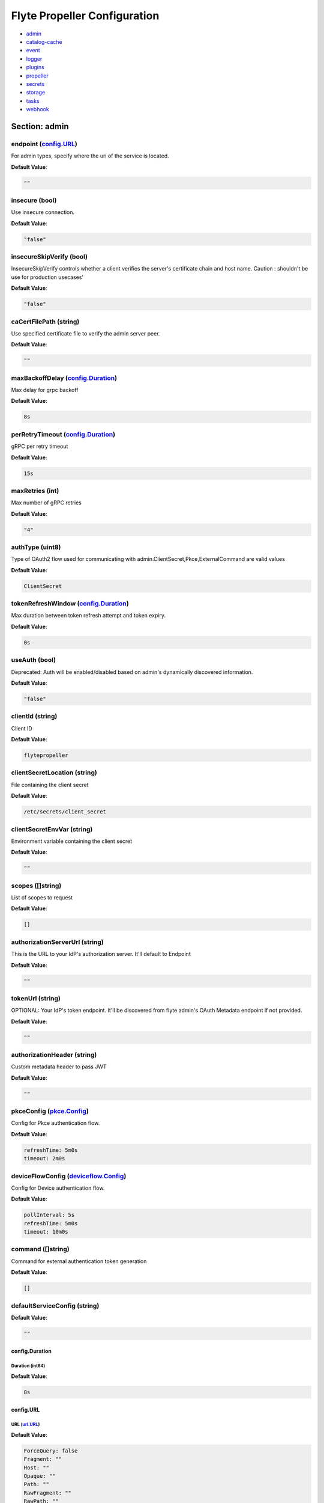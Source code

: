 .. _flytepropeller-config-specification:

#########################################
Flyte Propeller Configuration
#########################################

- `admin <#section-admin>`_

- `catalog-cache <#section-catalog-cache>`_

- `event <#section-event>`_

- `logger <#section-logger>`_

- `plugins <#section-plugins>`_

- `propeller <#section-propeller>`_

- `secrets <#section-secrets>`_

- `storage <#section-storage>`_

- `tasks <#section-tasks>`_

- `webhook <#section-webhook>`_

Section: admin
================================================================================

endpoint (`config.URL`_)
--------------------------------------------------------------------------------

For admin types, specify where the uri of the service is located.

**Default Value**: 

.. code-block:: yaml

  ""
  

insecure (bool)
--------------------------------------------------------------------------------

Use insecure connection.

**Default Value**: 

.. code-block:: yaml

  "false"
  

insecureSkipVerify (bool)
--------------------------------------------------------------------------------

InsecureSkipVerify controls whether a client verifies the server's certificate chain and host name. Caution : shouldn't be use for production usecases'

**Default Value**: 

.. code-block:: yaml

  "false"
  

caCertFilePath (string)
--------------------------------------------------------------------------------

Use specified certificate file to verify the admin server peer.

**Default Value**: 

.. code-block:: yaml

  ""
  

maxBackoffDelay (`config.Duration`_)
--------------------------------------------------------------------------------

Max delay for grpc backoff

**Default Value**: 

.. code-block:: yaml

  8s
  

perRetryTimeout (`config.Duration`_)
--------------------------------------------------------------------------------

gRPC per retry timeout

**Default Value**: 

.. code-block:: yaml

  15s
  

maxRetries (int)
--------------------------------------------------------------------------------

Max number of gRPC retries

**Default Value**: 

.. code-block:: yaml

  "4"
  

authType (uint8)
--------------------------------------------------------------------------------

Type of OAuth2 flow used for communicating with admin.ClientSecret,Pkce,ExternalCommand are valid values

**Default Value**: 

.. code-block:: yaml

  ClientSecret
  

tokenRefreshWindow (`config.Duration`_)
--------------------------------------------------------------------------------

Max duration between token refresh attempt and token expiry.

**Default Value**: 

.. code-block:: yaml

  0s
  

useAuth (bool)
--------------------------------------------------------------------------------

Deprecated: Auth will be enabled/disabled based on admin's dynamically discovered information.

**Default Value**: 

.. code-block:: yaml

  "false"
  

clientId (string)
--------------------------------------------------------------------------------

Client ID

**Default Value**: 

.. code-block:: yaml

  flytepropeller
  

clientSecretLocation (string)
--------------------------------------------------------------------------------

File containing the client secret

**Default Value**: 

.. code-block:: yaml

  /etc/secrets/client_secret
  

clientSecretEnvVar (string)
--------------------------------------------------------------------------------

Environment variable containing the client secret

**Default Value**: 

.. code-block:: yaml

  ""
  

scopes ([]string)
--------------------------------------------------------------------------------

List of scopes to request

**Default Value**: 

.. code-block:: yaml

  []
  

authorizationServerUrl (string)
--------------------------------------------------------------------------------

This is the URL to your IdP's authorization server. It'll default to Endpoint

**Default Value**: 

.. code-block:: yaml

  ""
  

tokenUrl (string)
--------------------------------------------------------------------------------

OPTIONAL: Your IdP's token endpoint. It'll be discovered from flyte admin's OAuth Metadata endpoint if not provided.

**Default Value**: 

.. code-block:: yaml

  ""
  

authorizationHeader (string)
--------------------------------------------------------------------------------

Custom metadata header to pass JWT

**Default Value**: 

.. code-block:: yaml

  ""
  

pkceConfig (`pkce.Config`_)
--------------------------------------------------------------------------------

Config for Pkce authentication flow.

**Default Value**: 

.. code-block:: yaml

  refreshTime: 5m0s
  timeout: 2m0s
  

deviceFlowConfig (`deviceflow.Config`_)
--------------------------------------------------------------------------------

Config for Device authentication flow.

**Default Value**: 

.. code-block:: yaml

  pollInterval: 5s
  refreshTime: 5m0s
  timeout: 10m0s
  

command ([]string)
--------------------------------------------------------------------------------

Command for external authentication token generation

**Default Value**: 

.. code-block:: yaml

  []
  

defaultServiceConfig (string)
--------------------------------------------------------------------------------

**Default Value**: 

.. code-block:: yaml

  ""
  

config.Duration
^^^^^^^^^^^^^^^^^^^^^^^^^^^^^^^^^^^^^^^^^^^^^^^^^^^^^^^^^^^^^^^^^^^^^^^^^^^^^^^^

Duration (int64)
""""""""""""""""""""""""""""""""""""""""""""""""""""""""""""""""""""""""""""""""

**Default Value**: 

.. code-block:: yaml

  8s
  

config.URL
^^^^^^^^^^^^^^^^^^^^^^^^^^^^^^^^^^^^^^^^^^^^^^^^^^^^^^^^^^^^^^^^^^^^^^^^^^^^^^^^

URL (`url.URL`_)
""""""""""""""""""""""""""""""""""""""""""""""""""""""""""""""""""""""""""""""""

**Default Value**: 

.. code-block:: yaml

  ForceQuery: false
  Fragment: ""
  Host: ""
  Opaque: ""
  Path: ""
  RawFragment: ""
  RawPath: ""
  RawQuery: ""
  Scheme: ""
  User: null
  

url.URL
^^^^^^^^^^^^^^^^^^^^^^^^^^^^^^^^^^^^^^^^^^^^^^^^^^^^^^^^^^^^^^^^^^^^^^^^^^^^^^^^

Scheme (string)
""""""""""""""""""""""""""""""""""""""""""""""""""""""""""""""""""""""""""""""""

**Default Value**: 

.. code-block:: yaml

  ""
  

Opaque (string)
""""""""""""""""""""""""""""""""""""""""""""""""""""""""""""""""""""""""""""""""

**Default Value**: 

.. code-block:: yaml

  ""
  

User (url.Userinfo)
""""""""""""""""""""""""""""""""""""""""""""""""""""""""""""""""""""""""""""""""

**Default Value**: 

.. code-block:: yaml

  null
  

Host (string)
""""""""""""""""""""""""""""""""""""""""""""""""""""""""""""""""""""""""""""""""

**Default Value**: 

.. code-block:: yaml

  ""
  

Path (string)
""""""""""""""""""""""""""""""""""""""""""""""""""""""""""""""""""""""""""""""""

**Default Value**: 

.. code-block:: yaml

  ""
  

RawPath (string)
""""""""""""""""""""""""""""""""""""""""""""""""""""""""""""""""""""""""""""""""

**Default Value**: 

.. code-block:: yaml

  ""
  

ForceQuery (bool)
""""""""""""""""""""""""""""""""""""""""""""""""""""""""""""""""""""""""""""""""

**Default Value**: 

.. code-block:: yaml

  "false"
  

RawQuery (string)
""""""""""""""""""""""""""""""""""""""""""""""""""""""""""""""""""""""""""""""""

**Default Value**: 

.. code-block:: yaml

  ""
  

Fragment (string)
""""""""""""""""""""""""""""""""""""""""""""""""""""""""""""""""""""""""""""""""

**Default Value**: 

.. code-block:: yaml

  ""
  

RawFragment (string)
""""""""""""""""""""""""""""""""""""""""""""""""""""""""""""""""""""""""""""""""

**Default Value**: 

.. code-block:: yaml

  ""
  

deviceflow.Config
^^^^^^^^^^^^^^^^^^^^^^^^^^^^^^^^^^^^^^^^^^^^^^^^^^^^^^^^^^^^^^^^^^^^^^^^^^^^^^^^

refreshTime (`config.Duration`_)
""""""""""""""""""""""""""""""""""""""""""""""""""""""""""""""""""""""""""""""""

grace period from the token expiry after which it would refresh the token.

**Default Value**: 

.. code-block:: yaml

  5m0s
  

timeout (`config.Duration`_)
""""""""""""""""""""""""""""""""""""""""""""""""""""""""""""""""""""""""""""""""

amount of time the device flow should complete or else it will be cancelled.

**Default Value**: 

.. code-block:: yaml

  10m0s
  

pollInterval (`config.Duration`_)
""""""""""""""""""""""""""""""""""""""""""""""""""""""""""""""""""""""""""""""""

amount of time the device flow would poll the token endpoint if auth server doesn't return a polling interval. Okta and google IDP do return an interval'

**Default Value**: 

.. code-block:: yaml

  5s
  

pkce.Config
^^^^^^^^^^^^^^^^^^^^^^^^^^^^^^^^^^^^^^^^^^^^^^^^^^^^^^^^^^^^^^^^^^^^^^^^^^^^^^^^

timeout (`config.Duration`_)
""""""""""""""""""""""""""""""""""""""""""""""""""""""""""""""""""""""""""""""""

Amount of time the browser session would be active for authentication from client app.

**Default Value**: 

.. code-block:: yaml

  2m0s
  

refreshTime (`config.Duration`_)
""""""""""""""""""""""""""""""""""""""""""""""""""""""""""""""""""""""""""""""""

grace period from the token expiry after which it would refresh the token.

**Default Value**: 

.. code-block:: yaml

  5m0s
  

Section: catalog-cache
================================================================================

type (string)
--------------------------------------------------------------------------------

Catalog Implementation to use

**Default Value**: 

.. code-block:: yaml

  noop
  

endpoint (string)
--------------------------------------------------------------------------------

Endpoint for catalog service

**Default Value**: 

.. code-block:: yaml

  ""
  

insecure (bool)
--------------------------------------------------------------------------------

Use insecure grpc connection

**Default Value**: 

.. code-block:: yaml

  "false"
  

max-cache-age (`config.Duration`_)
--------------------------------------------------------------------------------

Cache entries past this age will incur cache miss. 0 means cache never expires

**Default Value**: 

.. code-block:: yaml

  0s
  

use-admin-auth (bool)
--------------------------------------------------------------------------------

Use the same gRPC credentials option as the flyteadmin client

**Default Value**: 

.. code-block:: yaml

  "false"
  

default-service-config (string)
--------------------------------------------------------------------------------

Set the default service config for the catalog gRPC client

**Default Value**: 

.. code-block:: yaml

  ""
  

Section: event
================================================================================

type (string)
--------------------------------------------------------------------------------

Sets the type of EventSink to configure [log/admin/file].

**Default Value**: 

.. code-block:: yaml

  admin
  

file-path (string)
--------------------------------------------------------------------------------

For file types, specify where the file should be located.

**Default Value**: 

.. code-block:: yaml

  ""
  

rate (int64)
--------------------------------------------------------------------------------

Max rate at which events can be recorded per second.

**Default Value**: 

.. code-block:: yaml

  "500"
  

capacity (int)
--------------------------------------------------------------------------------

The max bucket size for event recording tokens.

**Default Value**: 

.. code-block:: yaml

  "1000"
  

Section: logger
================================================================================

show-source (bool)
--------------------------------------------------------------------------------

Includes source code location in logs.

**Default Value**: 

.. code-block:: yaml

  "false"
  

mute (bool)
--------------------------------------------------------------------------------

Mutes all logs regardless of severity. Intended for benchmarks/tests only.

**Default Value**: 

.. code-block:: yaml

  "false"
  

level (int)
--------------------------------------------------------------------------------

Sets the minimum logging level.

**Default Value**: 

.. code-block:: yaml

  "3"
  

formatter (`logger.FormatterConfig`_)
--------------------------------------------------------------------------------

Sets logging format.

**Default Value**: 

.. code-block:: yaml

  type: json
  

logger.FormatterConfig
^^^^^^^^^^^^^^^^^^^^^^^^^^^^^^^^^^^^^^^^^^^^^^^^^^^^^^^^^^^^^^^^^^^^^^^^^^^^^^^^

type (string)
""""""""""""""""""""""""""""""""""""""""""""""""""""""""""""""""""""""""""""""""

Sets logging format type.

**Default Value**: 

.. code-block:: yaml

  json
  

Section: plugins
================================================================================

athena (`athena.Config`_)
--------------------------------------------------------------------------------

**Default Value**: 

.. code-block:: yaml

  defaultCatalog: AwsDataCatalog
  defaultWorkGroup: primary
  resourceConstraints:
    NamespaceScopeResourceConstraint:
      Value: 50
    ProjectScopeResourceConstraint:
      Value: 100
  webApi:
    caching:
      maxSystemFailures: 5
      resyncInterval: 30s
      size: 500000
      workers: 10
    readRateLimiter:
      burst: 100
      qps: 10
    resourceMeta: null
    resourceQuotas:
      default: 1000
    writeRateLimiter:
      burst: 100
      qps: 10
  

aws (`aws.Config`_)
--------------------------------------------------------------------------------

**Default Value**: 

.. code-block:: yaml

  accountId: ""
  logLevel: 0
  region: us-east-2
  retries: 3
  

bigquery (`bigquery.Config`_)
--------------------------------------------------------------------------------

**Default Value**: 

.. code-block:: yaml

  googleTokenSource:
    type: default
  resourceConstraints:
    NamespaceScopeResourceConstraint:
      Value: 50
    ProjectScopeResourceConstraint:
      Value: 100
  webApi:
    caching:
      maxSystemFailures: 5
      resyncInterval: 30s
      size: 500000
      workers: 10
    readRateLimiter:
      burst: 100
      qps: 10
    resourceMeta: null
    resourceQuotas:
      default: 1000
    writeRateLimiter:
      burst: 100
      qps: 10
  

catalogcache (`catalog.Config`_)
--------------------------------------------------------------------------------

**Default Value**: 

.. code-block:: yaml

  reader:
    maxItems: 10000
    maxRetries: 3
    workers: 10
  writer:
    maxItems: 10000
    maxRetries: 3
    workers: 10
  

k8s (`config.K8sPluginConfig`_)
--------------------------------------------------------------------------------

**Default Value**: 

.. code-block:: yaml

  co-pilot:
    cpu: 500m
    default-input-path: /var/flyte/inputs
    default-output-path: /var/flyte/outputs
    image: cr.flyte.org/flyteorg/flytecopilot:v0.0.15
    input-vol-name: flyte-inputs
    memory: 128Mi
    name: flyte-copilot-
    output-vol-name: flyte-outputs
    start-timeout: 1m40s
    storage: ""
  create-container-error-grace-period: 3m0s
  default-annotations:
    cluster-autoscaler.kubernetes.io/safe-to-evict: "false"
  default-cpus: "1"
  default-env-vars: null
  default-env-vars-from-env: null
  default-labels: null
  default-memory: 1Gi
  default-node-selector: null
  default-pod-dns-config: null
  default-pod-security-context: null
  default-pod-template-name: ""
  default-pod-template-resync: 30s
  default-security-context: null
  default-tolerations: null
  delete-resource-on-finalize: false
  enable-host-networking-pod: null
  gpu-resource-name: nvidia.com/gpu
  inject-finalizer: false
  interruptible-node-selector: null
  interruptible-node-selector-requirement: null
  interruptible-tolerations: null
  non-interruptible-node-selector-requirement: null
  resource-tolerations: null
  scheduler-name: ""
  

k8s-array (`k8s.Config`_)
--------------------------------------------------------------------------------

**Default Value**: 

.. code-block:: yaml

  ErrorAssembler:
    maxItems: 100000
    maxRetries: 5
    workers: 10
  OutputAssembler:
    maxItems: 100000
    maxRetries: 5
    workers: 10
  logs:
    config:
      cloudwatch-enabled: false
      cloudwatch-log-group: ""
      cloudwatch-region: ""
      cloudwatch-template-uri: ""
      gcp-project: ""
      kubernetes-enabled: true
      kubernetes-template-uri: http://localhost:30082/#!/log/{{ .namespace }}/{{ .podName
        }}/pod?namespace={{ .namespace }}
      kubernetes-url: ""
      stackdriver-enabled: false
      stackdriver-logresourcename: ""
      stackdriver-template-uri: ""
      templates: null
  maxArrayJobSize: 5000
  maxErrorLength: 1000
  namespaceTemplate: ""
  node-selector: null
  remoteClusterConfig:
    auth:
      certPath: ""
      tokenPath: ""
      type: ""
    enabled: false
    endpoint: ""
    name: ""
  resourceConfig:
    limit: 0
    primaryLabel: ""
  scheduler: ""
  tolerations: null
  

logs (`logs.LogConfig`_)
--------------------------------------------------------------------------------

**Default Value**: 

.. code-block:: yaml

  cloudwatch-enabled: false
  cloudwatch-log-group: ""
  cloudwatch-region: ""
  cloudwatch-template-uri: ""
  gcp-project: ""
  kubernetes-enabled: true
  kubernetes-template-uri: http://localhost:30082/#!/log/{{ .namespace }}/{{ .podName
    }}/pod?namespace={{ .namespace }}
  kubernetes-url: ""
  stackdriver-enabled: false
  stackdriver-logresourcename: ""
  stackdriver-template-uri: ""
  templates: null
  

qubole (`config.Config`_)
--------------------------------------------------------------------------------

**Default Value**: 

.. code-block:: yaml

  analyzeLinkPath: /v2/analyze
  clusterConfigs:
  - labels:
    - default
    limit: 100
    namespaceScopeQuotaProportionCap: 0.7
    primaryLabel: default
    projectScopeQuotaProportionCap: 0.7
  commandApiPath: /api/v1.2/commands/
  defaultClusterLabel: default
  destinationClusterConfigs: []
  endpoint: https://wellness.qubole.com
  lruCacheSize: 2000
  quboleTokenKey: FLYTE_QUBOLE_CLIENT_TOKEN
  workers: 15
  

ray (`ray.Config`_)
--------------------------------------------------------------------------------

**Default Value**: 

.. code-block:: yaml

  dashboardHost: 0.0.0.0
  includeDashboard: true
  nodeIPAddress: $MY_POD_IP
  serviceType: NodePort
  shutdownAfterJobFinishes: true
  ttlSecondsAfterFinished: 3600
  

sagemaker (`config.Config (sagemaker)`_)
--------------------------------------------------------------------------------

**Default Value**: 

.. code-block:: yaml

  prebuiltAlgorithms:
  - name: xgboost
    regionalConfigs:
    - region: us-east-1
      versionConfigs:
      - image: 683313688378.dkr.ecr.us-east-1.amazonaws.com/sagemaker-xgboost:0.90-2-cpu-py3
        version: "0.90"
  region: us-east-1
  roleAnnotationKey: ""
  roleArn: default_role
  

snowflake (`snowflake.Config`_)
--------------------------------------------------------------------------------

**Default Value**: 

.. code-block:: yaml

  defaultWarehouse: COMPUTE_WH
  resourceConstraints:
    NamespaceScopeResourceConstraint:
      Value: 50
    ProjectScopeResourceConstraint:
      Value: 100
  snowflakeTokenKey: FLYTE_SNOWFLAKE_CLIENT_TOKEN
  webApi:
    caching:
      maxSystemFailures: 5
      resyncInterval: 30s
      size: 500000
      workers: 10
    readRateLimiter:
      burst: 100
      qps: 10
    resourceMeta: null
    resourceQuotas:
      default: 1000
    writeRateLimiter:
      burst: 100
      qps: 10
  

spark (`spark.Config`_)
--------------------------------------------------------------------------------

**Default Value**: 

.. code-block:: yaml

  features: null
  logs:
    all-user:
      cloudwatch-enabled: false
      cloudwatch-log-group: ""
      cloudwatch-region: ""
      cloudwatch-template-uri: ""
      gcp-project: ""
      kubernetes-enabled: false
      kubernetes-template-uri: ""
      kubernetes-url: ""
      stackdriver-enabled: false
      stackdriver-logresourcename: ""
      stackdriver-template-uri: ""
      templates: null
    mixed:
      cloudwatch-enabled: false
      cloudwatch-log-group: ""
      cloudwatch-region: ""
      cloudwatch-template-uri: ""
      gcp-project: ""
      kubernetes-enabled: true
      kubernetes-template-uri: http://localhost:30082/#!/log/{{ .namespace }}/{{ .podName
        }}/pod?namespace={{ .namespace }}
      kubernetes-url: ""
      stackdriver-enabled: false
      stackdriver-logresourcename: ""
      stackdriver-template-uri: ""
      templates: null
    system:
      cloudwatch-enabled: false
      cloudwatch-log-group: ""
      cloudwatch-region: ""
      cloudwatch-template-uri: ""
      gcp-project: ""
      kubernetes-enabled: false
      kubernetes-template-uri: ""
      kubernetes-url: ""
      stackdriver-enabled: false
      stackdriver-logresourcename: ""
      stackdriver-template-uri: ""
      templates: null
    user:
      cloudwatch-enabled: false
      cloudwatch-log-group: ""
      cloudwatch-region: ""
      cloudwatch-template-uri: ""
      gcp-project: ""
      kubernetes-enabled: false
      kubernetes-template-uri: ""
      kubernetes-url: ""
      stackdriver-enabled: false
      stackdriver-logresourcename: ""
      stackdriver-template-uri: ""
      templates: null
  spark-config-default: null
  spark-history-server-url: ""
  

athena.Config
^^^^^^^^^^^^^^^^^^^^^^^^^^^^^^^^^^^^^^^^^^^^^^^^^^^^^^^^^^^^^^^^^^^^^^^^^^^^^^^^

webApi (`webapi.PluginConfig`_)
""""""""""""""""""""""""""""""""""""""""""""""""""""""""""""""""""""""""""""""""

Defines config for the base WebAPI plugin.

**Default Value**: 

.. code-block:: yaml

  caching:
    maxSystemFailures: 5
    resyncInterval: 30s
    size: 500000
    workers: 10
  readRateLimiter:
    burst: 100
    qps: 10
  resourceMeta: null
  resourceQuotas:
    default: 1000
  writeRateLimiter:
    burst: 100
    qps: 10
  

resourceConstraints (`core.ResourceConstraintsSpec`_)
""""""""""""""""""""""""""""""""""""""""""""""""""""""""""""""""""""""""""""""""

**Default Value**: 

.. code-block:: yaml

  NamespaceScopeResourceConstraint:
    Value: 50
  ProjectScopeResourceConstraint:
    Value: 100
  

defaultWorkGroup (string)
""""""""""""""""""""""""""""""""""""""""""""""""""""""""""""""""""""""""""""""""

Defines the default workgroup to use when running on Athena unless overwritten by the task.

**Default Value**: 

.. code-block:: yaml

  primary
  

defaultCatalog (string)
""""""""""""""""""""""""""""""""""""""""""""""""""""""""""""""""""""""""""""""""

Defines the default catalog to use when running on Athena unless overwritten by the task.

**Default Value**: 

.. code-block:: yaml

  AwsDataCatalog
  

core.ResourceConstraintsSpec
^^^^^^^^^^^^^^^^^^^^^^^^^^^^^^^^^^^^^^^^^^^^^^^^^^^^^^^^^^^^^^^^^^^^^^^^^^^^^^^^

ProjectScopeResourceConstraint (`core.ResourceConstraint`_)
""""""""""""""""""""""""""""""""""""""""""""""""""""""""""""""""""""""""""""""""

**Default Value**: 

.. code-block:: yaml

  Value: 100
  

NamespaceScopeResourceConstraint (`core.ResourceConstraint`_)
""""""""""""""""""""""""""""""""""""""""""""""""""""""""""""""""""""""""""""""""

**Default Value**: 

.. code-block:: yaml

  Value: 50
  

core.ResourceConstraint
^^^^^^^^^^^^^^^^^^^^^^^^^^^^^^^^^^^^^^^^^^^^^^^^^^^^^^^^^^^^^^^^^^^^^^^^^^^^^^^^

Value (int64)
""""""""""""""""""""""""""""""""""""""""""""""""""""""""""""""""""""""""""""""""

**Default Value**: 

.. code-block:: yaml

  "100"
  

webapi.PluginConfig
^^^^^^^^^^^^^^^^^^^^^^^^^^^^^^^^^^^^^^^^^^^^^^^^^^^^^^^^^^^^^^^^^^^^^^^^^^^^^^^^

resourceQuotas (webapi.ResourceQuotas)
""""""""""""""""""""""""""""""""""""""""""""""""""""""""""""""""""""""""""""""""

**Default Value**: 

.. code-block:: yaml

  default: 1000
  

readRateLimiter (`webapi.RateLimiterConfig`_)
""""""""""""""""""""""""""""""""""""""""""""""""""""""""""""""""""""""""""""""""

Defines rate limiter properties for read actions (e.g. retrieve status).

**Default Value**: 

.. code-block:: yaml

  burst: 100
  qps: 10
  

writeRateLimiter (`webapi.RateLimiterConfig`_)
""""""""""""""""""""""""""""""""""""""""""""""""""""""""""""""""""""""""""""""""

Defines rate limiter properties for write actions.

**Default Value**: 

.. code-block:: yaml

  burst: 100
  qps: 10
  

caching (`webapi.CachingConfig`_)
""""""""""""""""""""""""""""""""""""""""""""""""""""""""""""""""""""""""""""""""

Defines caching characteristics.

**Default Value**: 

.. code-block:: yaml

  maxSystemFailures: 5
  resyncInterval: 30s
  size: 500000
  workers: 10
  

resourceMeta (interface)
""""""""""""""""""""""""""""""""""""""""""""""""""""""""""""""""""""""""""""""""

**Default Value**: 

.. code-block:: yaml

  <nil>
  

webapi.CachingConfig
^^^^^^^^^^^^^^^^^^^^^^^^^^^^^^^^^^^^^^^^^^^^^^^^^^^^^^^^^^^^^^^^^^^^^^^^^^^^^^^^

size (int)
""""""""""""""""""""""""""""""""""""""""""""""""""""""""""""""""""""""""""""""""

Defines the maximum number of items to cache.

**Default Value**: 

.. code-block:: yaml

  "500000"
  

resyncInterval (`config.Duration`_)
""""""""""""""""""""""""""""""""""""""""""""""""""""""""""""""""""""""""""""""""

Defines the sync interval.

**Default Value**: 

.. code-block:: yaml

  30s
  

workers (int)
""""""""""""""""""""""""""""""""""""""""""""""""""""""""""""""""""""""""""""""""

Defines the number of workers to start up to process items.

**Default Value**: 

.. code-block:: yaml

  "10"
  

maxSystemFailures (int)
""""""""""""""""""""""""""""""""""""""""""""""""""""""""""""""""""""""""""""""""

Defines the number of failures to fetch a task before failing the task.

**Default Value**: 

.. code-block:: yaml

  "5"
  

webapi.RateLimiterConfig
^^^^^^^^^^^^^^^^^^^^^^^^^^^^^^^^^^^^^^^^^^^^^^^^^^^^^^^^^^^^^^^^^^^^^^^^^^^^^^^^

qps (int)
""""""""""""""""""""""""""""""""""""""""""""""""""""""""""""""""""""""""""""""""

Defines the max rate of calls per second.

**Default Value**: 

.. code-block:: yaml

  "10"
  

burst (int)
""""""""""""""""""""""""""""""""""""""""""""""""""""""""""""""""""""""""""""""""

Defines the maximum burst size.

**Default Value**: 

.. code-block:: yaml

  "100"
  

aws.Config
^^^^^^^^^^^^^^^^^^^^^^^^^^^^^^^^^^^^^^^^^^^^^^^^^^^^^^^^^^^^^^^^^^^^^^^^^^^^^^^^

region (string)
""""""""""""""""""""""""""""""""""""""""""""""""""""""""""""""""""""""""""""""""

AWS Region to connect to.

**Default Value**: 

.. code-block:: yaml

  us-east-2
  

accountId (string)
""""""""""""""""""""""""""""""""""""""""""""""""""""""""""""""""""""""""""""""""

AWS Account Identifier.

**Default Value**: 

.. code-block:: yaml

  ""
  

retries (int)
""""""""""""""""""""""""""""""""""""""""""""""""""""""""""""""""""""""""""""""""

Number of retries.

**Default Value**: 

.. code-block:: yaml

  "3"
  

logLevel (uint64)
""""""""""""""""""""""""""""""""""""""""""""""""""""""""""""""""""""""""""""""""

**Default Value**: 

.. code-block:: yaml

  "0"
  

bigquery.Config
^^^^^^^^^^^^^^^^^^^^^^^^^^^^^^^^^^^^^^^^^^^^^^^^^^^^^^^^^^^^^^^^^^^^^^^^^^^^^^^^

webApi (`webapi.PluginConfig`_)
""""""""""""""""""""""""""""""""""""""""""""""""""""""""""""""""""""""""""""""""

Defines config for the base WebAPI plugin.

**Default Value**: 

.. code-block:: yaml

  caching:
    maxSystemFailures: 5
    resyncInterval: 30s
    size: 500000
    workers: 10
  readRateLimiter:
    burst: 100
    qps: 10
  resourceMeta: null
  resourceQuotas:
    default: 1000
  writeRateLimiter:
    burst: 100
    qps: 10
  

resourceConstraints (`core.ResourceConstraintsSpec`_)
""""""""""""""""""""""""""""""""""""""""""""""""""""""""""""""""""""""""""""""""

**Default Value**: 

.. code-block:: yaml

  NamespaceScopeResourceConstraint:
    Value: 50
  ProjectScopeResourceConstraint:
    Value: 100
  

googleTokenSource (`google.TokenSourceFactoryConfig`_)
""""""""""""""""""""""""""""""""""""""""""""""""""""""""""""""""""""""""""""""""

Defines Google token source

**Default Value**: 

.. code-block:: yaml

  type: default
  

bigQueryEndpoint (string)
""""""""""""""""""""""""""""""""""""""""""""""""""""""""""""""""""""""""""""""""

**Default Value**: 

.. code-block:: yaml

  ""
  

google.TokenSourceFactoryConfig
^^^^^^^^^^^^^^^^^^^^^^^^^^^^^^^^^^^^^^^^^^^^^^^^^^^^^^^^^^^^^^^^^^^^^^^^^^^^^^^^

type (string)
""""""""""""""""""""""""""""""""""""""""""""""""""""""""""""""""""""""""""""""""

Defines type of TokenSourceFactory, possible values are 'default'

**Default Value**: 

.. code-block:: yaml

  default
  

catalog.Config
^^^^^^^^^^^^^^^^^^^^^^^^^^^^^^^^^^^^^^^^^^^^^^^^^^^^^^^^^^^^^^^^^^^^^^^^^^^^^^^^

reader (`workqueue.Config`_)
""""""""""""""""""""""""""""""""""""""""""""""""""""""""""""""""""""""""""""""""

Catalog reader workqueue config. Make sure the index cache must be big enough to accommodate the biggest array task allowed to run on the system.

**Default Value**: 

.. code-block:: yaml

  maxItems: 10000
  maxRetries: 3
  workers: 10
  

writer (`workqueue.Config`_)
""""""""""""""""""""""""""""""""""""""""""""""""""""""""""""""""""""""""""""""""

Catalog writer workqueue config. Make sure the index cache must be big enough to accommodate the biggest array task allowed to run on the system.

**Default Value**: 

.. code-block:: yaml

  maxItems: 10000
  maxRetries: 3
  workers: 10
  

workqueue.Config
^^^^^^^^^^^^^^^^^^^^^^^^^^^^^^^^^^^^^^^^^^^^^^^^^^^^^^^^^^^^^^^^^^^^^^^^^^^^^^^^

workers (int)
""""""""""""""""""""""""""""""""""""""""""""""""""""""""""""""""""""""""""""""""

Number of concurrent workers to start processing the queue.

**Default Value**: 

.. code-block:: yaml

  "10"
  

maxRetries (int)
""""""""""""""""""""""""""""""""""""""""""""""""""""""""""""""""""""""""""""""""

Maximum number of retries per item.

**Default Value**: 

.. code-block:: yaml

  "3"
  

maxItems (int)
""""""""""""""""""""""""""""""""""""""""""""""""""""""""""""""""""""""""""""""""

Maximum number of entries to keep in the index.

**Default Value**: 

.. code-block:: yaml

  "10000"
  

config.Config
^^^^^^^^^^^^^^^^^^^^^^^^^^^^^^^^^^^^^^^^^^^^^^^^^^^^^^^^^^^^^^^^^^^^^^^^^^^^^^^^

endpoint (`config.URL`_)
""""""""""""""""""""""""""""""""""""""""""""""""""""""""""""""""""""""""""""""""

Endpoint for qubole to use

**Default Value**: 

.. code-block:: yaml

  https://wellness.qubole.com
  

commandApiPath (`config.URL`_)
""""""""""""""""""""""""""""""""""""""""""""""""""""""""""""""""""""""""""""""""

API Path where commands can be launched on Qubole. Should be a valid url.

**Default Value**: 

.. code-block:: yaml

  /api/v1.2/commands/
  

analyzeLinkPath (`config.URL`_)
""""""""""""""""""""""""""""""""""""""""""""""""""""""""""""""""""""""""""""""""

URL path where queries can be visualized on qubole website. Should be a valid url.

**Default Value**: 

.. code-block:: yaml

  /v2/analyze
  

quboleTokenKey (string)
""""""""""""""""""""""""""""""""""""""""""""""""""""""""""""""""""""""""""""""""

Name of the key where to find Qubole token in the secret manager.

**Default Value**: 

.. code-block:: yaml

  FLYTE_QUBOLE_CLIENT_TOKEN
  

lruCacheSize (int)
""""""""""""""""""""""""""""""""""""""""""""""""""""""""""""""""""""""""""""""""

Size of the AutoRefreshCache

**Default Value**: 

.. code-block:: yaml

  "2000"
  

workers (int)
""""""""""""""""""""""""""""""""""""""""""""""""""""""""""""""""""""""""""""""""

Number of parallel workers to refresh the cache

**Default Value**: 

.. code-block:: yaml

  "15"
  

defaultClusterLabel (string)
""""""""""""""""""""""""""""""""""""""""""""""""""""""""""""""""""""""""""""""""

The default cluster label. This will be used if label is not specified on the hive job.

**Default Value**: 

.. code-block:: yaml

  default
  

clusterConfigs ([]config.ClusterConfig)
""""""""""""""""""""""""""""""""""""""""""""""""""""""""""""""""""""""""""""""""

**Default Value**: 

.. code-block:: yaml

  - labels:
    - default
    limit: 100
    namespaceScopeQuotaProportionCap: 0.7
    primaryLabel: default
    projectScopeQuotaProportionCap: 0.7
  

destinationClusterConfigs ([]config.DestinationClusterConfig)
""""""""""""""""""""""""""""""""""""""""""""""""""""""""""""""""""""""""""""""""

**Default Value**: 

.. code-block:: yaml

  []
  

config.Config (sagemaker)
^^^^^^^^^^^^^^^^^^^^^^^^^^^^^^^^^^^^^^^^^^^^^^^^^^^^^^^^^^^^^^^^^^^^^^^^^^^^^^^^

roleArn (string)
""""""""""""""""""""""""""""""""""""""""""""""""""""""""""""""""""""""""""""""""

The role the SageMaker plugin uses to communicate with the SageMaker service

**Default Value**: 

.. code-block:: yaml

  default_role
  

region (string)
""""""""""""""""""""""""""""""""""""""""""""""""""""""""""""""""""""""""""""""""

The AWS region the SageMaker plugin communicates to

**Default Value**: 

.. code-block:: yaml

  us-east-1
  

roleAnnotationKey (string)
""""""""""""""""""""""""""""""""""""""""""""""""""""""""""""""""""""""""""""""""

Map key to use to lookup role from task annotations.

**Default Value**: 

.. code-block:: yaml

  ""
  

prebuiltAlgorithms ([]config.PrebuiltAlgorithmConfig)
""""""""""""""""""""""""""""""""""""""""""""""""""""""""""""""""""""""""""""""""

**Default Value**: 

.. code-block:: yaml

  - name: xgboost
    regionalConfigs:
    - region: us-east-1
      versionConfigs:
      - image: 683313688378.dkr.ecr.us-east-1.amazonaws.com/sagemaker-xgboost:0.90-2-cpu-py3
        version: "0.90"
  

config.K8sPluginConfig
^^^^^^^^^^^^^^^^^^^^^^^^^^^^^^^^^^^^^^^^^^^^^^^^^^^^^^^^^^^^^^^^^^^^^^^^^^^^^^^^

inject-finalizer (bool)
""""""""""""""""""""""""""""""""""""""""""""""""""""""""""""""""""""""""""""""""

Instructs the plugin to inject a finalizer on startTask and remove it on task termination.

**Default Value**: 

.. code-block:: yaml

  "false"
  

default-annotations (map[string]string)
""""""""""""""""""""""""""""""""""""""""""""""""""""""""""""""""""""""""""""""""

**Default Value**: 

.. code-block:: yaml

  cluster-autoscaler.kubernetes.io/safe-to-evict: "false"
  

default-labels (map[string]string)
""""""""""""""""""""""""""""""""""""""""""""""""""""""""""""""""""""""""""""""""

**Default Value**: 

.. code-block:: yaml

  null
  

default-env-vars (map[string]string)
""""""""""""""""""""""""""""""""""""""""""""""""""""""""""""""""""""""""""""""""

**Default Value**: 

.. code-block:: yaml

  null
  

default-env-vars-from-env (map[string]string)
""""""""""""""""""""""""""""""""""""""""""""""""""""""""""""""""""""""""""""""""

**Default Value**: 

.. code-block:: yaml

  null
  

default-cpus (`resource.Quantity`_)
""""""""""""""""""""""""""""""""""""""""""""""""""""""""""""""""""""""""""""""""

Defines a default value for cpu for containers if not specified.

**Default Value**: 

.. code-block:: yaml

  "1"
  

default-memory (`resource.Quantity`_)
""""""""""""""""""""""""""""""""""""""""""""""""""""""""""""""""""""""""""""""""

Defines a default value for memory for containers if not specified.

**Default Value**: 

.. code-block:: yaml

  1Gi
  

default-tolerations ([]v1.Toleration)
""""""""""""""""""""""""""""""""""""""""""""""""""""""""""""""""""""""""""""""""

**Default Value**: 

.. code-block:: yaml

  null
  

default-node-selector (map[string]string)
""""""""""""""""""""""""""""""""""""""""""""""""""""""""""""""""""""""""""""""""

**Default Value**: 

.. code-block:: yaml

  null
  

default-affinity (v1.Affinity)
""""""""""""""""""""""""""""""""""""""""""""""""""""""""""""""""""""""""""""""""

**Default Value**: 

.. code-block:: yaml

  null
  

scheduler-name (string)
""""""""""""""""""""""""""""""""""""""""""""""""""""""""""""""""""""""""""""""""

Defines scheduler name.

**Default Value**: 

.. code-block:: yaml

  ""
  

interruptible-tolerations ([]v1.Toleration)
""""""""""""""""""""""""""""""""""""""""""""""""""""""""""""""""""""""""""""""""

**Default Value**: 

.. code-block:: yaml

  null
  

interruptible-node-selector (map[string]string)
""""""""""""""""""""""""""""""""""""""""""""""""""""""""""""""""""""""""""""""""

**Default Value**: 

.. code-block:: yaml

  null
  

interruptible-node-selector-requirement (v1.NodeSelectorRequirement)
""""""""""""""""""""""""""""""""""""""""""""""""""""""""""""""""""""""""""""""""

**Default Value**: 

.. code-block:: yaml

  null
  

non-interruptible-node-selector-requirement (v1.NodeSelectorRequirement)
""""""""""""""""""""""""""""""""""""""""""""""""""""""""""""""""""""""""""""""""

**Default Value**: 

.. code-block:: yaml

  null
  

resource-tolerations (map[v1.ResourceName][]v1.Toleration)
""""""""""""""""""""""""""""""""""""""""""""""""""""""""""""""""""""""""""""""""

**Default Value**: 

.. code-block:: yaml

  null
  

co-pilot (`config.FlyteCoPilotConfig`_)
""""""""""""""""""""""""""""""""""""""""""""""""""""""""""""""""""""""""""""""""

Co-Pilot Configuration

**Default Value**: 

.. code-block:: yaml

  cpu: 500m
  default-input-path: /var/flyte/inputs
  default-output-path: /var/flyte/outputs
  image: cr.flyte.org/flyteorg/flytecopilot:v0.0.15
  input-vol-name: flyte-inputs
  memory: 128Mi
  name: flyte-copilot-
  output-vol-name: flyte-outputs
  start-timeout: 1m40s
  storage: ""
  

delete-resource-on-finalize (bool)
""""""""""""""""""""""""""""""""""""""""""""""""""""""""""""""""""""""""""""""""

Instructs the system to delete the resource upon successful execution of a k8s pod rather than have the k8s garbage collector clean it up. This ensures that no resources are kept around (potentially consuming cluster resources). This, however, will cause k8s log links to expire as soon as the resource is finalized.

**Default Value**: 

.. code-block:: yaml

  "false"
  

create-container-error-grace-period (`config.Duration`_)
""""""""""""""""""""""""""""""""""""""""""""""""""""""""""""""""""""""""""""""""

**Default Value**: 

.. code-block:: yaml

  3m0s
  

gpu-resource-name (string)
""""""""""""""""""""""""""""""""""""""""""""""""""""""""""""""""""""""""""""""""

**Default Value**: 

.. code-block:: yaml

  nvidia.com/gpu
  

default-pod-security-context (v1.PodSecurityContext)
""""""""""""""""""""""""""""""""""""""""""""""""""""""""""""""""""""""""""""""""

**Default Value**: 

.. code-block:: yaml

  null
  

default-security-context (v1.SecurityContext)
""""""""""""""""""""""""""""""""""""""""""""""""""""""""""""""""""""""""""""""""

**Default Value**: 

.. code-block:: yaml

  null
  

enable-host-networking-pod (bool)
""""""""""""""""""""""""""""""""""""""""""""""""""""""""""""""""""""""""""""""""

**Default Value**: 

.. code-block:: yaml

  <invalid reflect.Value>
  

default-pod-dns-config (v1.PodDNSConfig)
""""""""""""""""""""""""""""""""""""""""""""""""""""""""""""""""""""""""""""""""

**Default Value**: 

.. code-block:: yaml

  null
  

default-pod-template-name (string)
""""""""""""""""""""""""""""""""""""""""""""""""""""""""""""""""""""""""""""""""

Name of the PodTemplate to use as the base for all k8s pods created by FlytePropeller.

**Default Value**: 

.. code-block:: yaml

  ""
  

default-pod-template-resync (`config.Duration`_)
""""""""""""""""""""""""""""""""""""""""""""""""""""""""""""""""""""""""""""""""

Frequency of resyncing default pod templates

**Default Value**: 

.. code-block:: yaml

  30s
  

config.FlyteCoPilotConfig
^^^^^^^^^^^^^^^^^^^^^^^^^^^^^^^^^^^^^^^^^^^^^^^^^^^^^^^^^^^^^^^^^^^^^^^^^^^^^^^^

name (string)
""""""""""""""""""""""""""""""""""""""""""""""""""""""""""""""""""""""""""""""""

Flyte co-pilot sidecar container name prefix. (additional bits will be added after this)

**Default Value**: 

.. code-block:: yaml

  flyte-copilot-
  

image (string)
""""""""""""""""""""""""""""""""""""""""""""""""""""""""""""""""""""""""""""""""

Flyte co-pilot Docker Image FQN

**Default Value**: 

.. code-block:: yaml

  cr.flyte.org/flyteorg/flytecopilot:v0.0.15
  

default-input-path (string)
""""""""""""""""""""""""""""""""""""""""""""""""""""""""""""""""""""""""""""""""

Default path where the volume should be mounted

**Default Value**: 

.. code-block:: yaml

  /var/flyte/inputs
  

default-output-path (string)
""""""""""""""""""""""""""""""""""""""""""""""""""""""""""""""""""""""""""""""""

Default path where the volume should be mounted

**Default Value**: 

.. code-block:: yaml

  /var/flyte/outputs
  

input-vol-name (string)
""""""""""""""""""""""""""""""""""""""""""""""""""""""""""""""""""""""""""""""""

Name of the data volume that is created for storing inputs

**Default Value**: 

.. code-block:: yaml

  flyte-inputs
  

output-vol-name (string)
""""""""""""""""""""""""""""""""""""""""""""""""""""""""""""""""""""""""""""""""

Name of the data volume that is created for storing outputs

**Default Value**: 

.. code-block:: yaml

  flyte-outputs
  

start-timeout (`config.Duration`_)
""""""""""""""""""""""""""""""""""""""""""""""""""""""""""""""""""""""""""""""""

**Default Value**: 

.. code-block:: yaml

  1m40s
  

cpu (string)
""""""""""""""""""""""""""""""""""""""""""""""""""""""""""""""""""""""""""""""""

Used to set cpu for co-pilot containers

**Default Value**: 

.. code-block:: yaml

  500m
  

memory (string)
""""""""""""""""""""""""""""""""""""""""""""""""""""""""""""""""""""""""""""""""

Used to set memory for co-pilot containers

**Default Value**: 

.. code-block:: yaml

  128Mi
  

storage (string)
""""""""""""""""""""""""""""""""""""""""""""""""""""""""""""""""""""""""""""""""

Default storage limit for individual inputs / outputs

**Default Value**: 

.. code-block:: yaml

  ""
  

resource.Quantity
^^^^^^^^^^^^^^^^^^^^^^^^^^^^^^^^^^^^^^^^^^^^^^^^^^^^^^^^^^^^^^^^^^^^^^^^^^^^^^^^

i (`resource.int64Amount`_)
""""""""""""""""""""""""""""""""""""""""""""""""""""""""""""""""""""""""""""""""

**Default Value**: 

.. code-block:: yaml

  {}
  

d (`resource.infDecAmount`_)
""""""""""""""""""""""""""""""""""""""""""""""""""""""""""""""""""""""""""""""""

**Default Value**: 

.. code-block:: yaml

  <nil>
  

s (string)
""""""""""""""""""""""""""""""""""""""""""""""""""""""""""""""""""""""""""""""""

**Default Value**: 

.. code-block:: yaml

  "1"
  

Format (string)
""""""""""""""""""""""""""""""""""""""""""""""""""""""""""""""""""""""""""""""""

**Default Value**: 

.. code-block:: yaml

  DecimalSI
  

resource.infDecAmount
^^^^^^^^^^^^^^^^^^^^^^^^^^^^^^^^^^^^^^^^^^^^^^^^^^^^^^^^^^^^^^^^^^^^^^^^^^^^^^^^

Dec (inf.Dec)
""""""""""""""""""""""""""""""""""""""""""""""""""""""""""""""""""""""""""""""""

**Default Value**: 

.. code-block:: yaml

  null
  

resource.int64Amount
^^^^^^^^^^^^^^^^^^^^^^^^^^^^^^^^^^^^^^^^^^^^^^^^^^^^^^^^^^^^^^^^^^^^^^^^^^^^^^^^

value (int64)
""""""""""""""""""""""""""""""""""""""""""""""""""""""""""""""""""""""""""""""""

**Default Value**: 

.. code-block:: yaml

  "1"
  

scale (int32)
""""""""""""""""""""""""""""""""""""""""""""""""""""""""""""""""""""""""""""""""

**Default Value**: 

.. code-block:: yaml

  "0"
  

k8s.Config
^^^^^^^^^^^^^^^^^^^^^^^^^^^^^^^^^^^^^^^^^^^^^^^^^^^^^^^^^^^^^^^^^^^^^^^^^^^^^^^^

scheduler (string)
""""""""""""""""""""""""""""""""""""""""""""""""""""""""""""""""""""""""""""""""

Decides the scheduler to use when launching array-pods.

**Default Value**: 

.. code-block:: yaml

  ""
  

maxErrorLength (int)
""""""""""""""""""""""""""""""""""""""""""""""""""""""""""""""""""""""""""""""""

Determines the maximum length of the error string returned for the array.

**Default Value**: 

.. code-block:: yaml

  "1000"
  

maxArrayJobSize (int64)
""""""""""""""""""""""""""""""""""""""""""""""""""""""""""""""""""""""""""""""""

Maximum size of array job.

**Default Value**: 

.. code-block:: yaml

  "5000"
  

resourceConfig (`k8s.ResourceConfig`_)
""""""""""""""""""""""""""""""""""""""""""""""""""""""""""""""""""""""""""""""""

**Default Value**: 

.. code-block:: yaml

  limit: 0
  primaryLabel: ""
  

remoteClusterConfig (`k8s.ClusterConfig`_)
""""""""""""""""""""""""""""""""""""""""""""""""""""""""""""""""""""""""""""""""

**Default Value**: 

.. code-block:: yaml

  auth:
    certPath: ""
    tokenPath: ""
    type: ""
  enabled: false
  endpoint: ""
  name: ""
  

node-selector (map[string]string)
""""""""""""""""""""""""""""""""""""""""""""""""""""""""""""""""""""""""""""""""

**Default Value**: 

.. code-block:: yaml

  null
  

tolerations ([]v1.Toleration)
""""""""""""""""""""""""""""""""""""""""""""""""""""""""""""""""""""""""""""""""

**Default Value**: 

.. code-block:: yaml

  null
  

namespaceTemplate (string)
""""""""""""""""""""""""""""""""""""""""""""""""""""""""""""""""""""""""""""""""

**Default Value**: 

.. code-block:: yaml

  ""
  

OutputAssembler (`workqueue.Config`_)
""""""""""""""""""""""""""""""""""""""""""""""""""""""""""""""""""""""""""""""""

**Default Value**: 

.. code-block:: yaml

  maxItems: 100000
  maxRetries: 5
  workers: 10
  

ErrorAssembler (`workqueue.Config`_)
""""""""""""""""""""""""""""""""""""""""""""""""""""""""""""""""""""""""""""""""

**Default Value**: 

.. code-block:: yaml

  maxItems: 100000
  maxRetries: 5
  workers: 10
  

logs (`k8s.LogConfig`_)
""""""""""""""""""""""""""""""""""""""""""""""""""""""""""""""""""""""""""""""""

Config for log links for k8s array jobs.

**Default Value**: 

.. code-block:: yaml

  config:
    cloudwatch-enabled: false
    cloudwatch-log-group: ""
    cloudwatch-region: ""
    cloudwatch-template-uri: ""
    gcp-project: ""
    kubernetes-enabled: true
    kubernetes-template-uri: http://localhost:30082/#!/log/{{ .namespace }}/{{ .podName
      }}/pod?namespace={{ .namespace }}
    kubernetes-url: ""
    stackdriver-enabled: false
    stackdriver-logresourcename: ""
    stackdriver-template-uri: ""
    templates: null
  

k8s.ClusterConfig
^^^^^^^^^^^^^^^^^^^^^^^^^^^^^^^^^^^^^^^^^^^^^^^^^^^^^^^^^^^^^^^^^^^^^^^^^^^^^^^^

name (string)
""""""""""""""""""""""""""""""""""""""""""""""""""""""""""""""""""""""""""""""""

Friendly name of the remote cluster

**Default Value**: 

.. code-block:: yaml

  ""
  

endpoint (string)
""""""""""""""""""""""""""""""""""""""""""""""""""""""""""""""""""""""""""""""""

Remote K8s cluster endpoint

**Default Value**: 

.. code-block:: yaml

  ""
  

auth (`k8s.Auth`_)
""""""""""""""""""""""""""""""""""""""""""""""""""""""""""""""""""""""""""""""""

**Default Value**: 

.. code-block:: yaml

  certPath: ""
  tokenPath: ""
  type: ""
  

enabled (bool)
""""""""""""""""""""""""""""""""""""""""""""""""""""""""""""""""""""""""""""""""

Boolean flag to enable or disable

**Default Value**: 

.. code-block:: yaml

  "false"
  

k8s.Auth
^^^^^^^^^^^^^^^^^^^^^^^^^^^^^^^^^^^^^^^^^^^^^^^^^^^^^^^^^^^^^^^^^^^^^^^^^^^^^^^^

type (string)
""""""""""""""""""""""""""""""""""""""""""""""""""""""""""""""""""""""""""""""""

Authentication type

**Default Value**: 

.. code-block:: yaml

  ""
  

tokenPath (string)
""""""""""""""""""""""""""""""""""""""""""""""""""""""""""""""""""""""""""""""""

Token path

**Default Value**: 

.. code-block:: yaml

  ""
  

certPath (string)
""""""""""""""""""""""""""""""""""""""""""""""""""""""""""""""""""""""""""""""""

Certificate path

**Default Value**: 

.. code-block:: yaml

  ""
  

k8s.LogConfig
^^^^^^^^^^^^^^^^^^^^^^^^^^^^^^^^^^^^^^^^^^^^^^^^^^^^^^^^^^^^^^^^^^^^^^^^^^^^^^^^

config (`logs.LogConfig (config)`_)
""""""""""""""""""""""""""""""""""""""""""""""""""""""""""""""""""""""""""""""""

Defines the log config for k8s logs.

**Default Value**: 

.. code-block:: yaml

  cloudwatch-enabled: false
  cloudwatch-log-group: ""
  cloudwatch-region: ""
  cloudwatch-template-uri: ""
  gcp-project: ""
  kubernetes-enabled: true
  kubernetes-template-uri: http://localhost:30082/#!/log/{{ .namespace }}/{{ .podName
    }}/pod?namespace={{ .namespace }}
  kubernetes-url: ""
  stackdriver-enabled: false
  stackdriver-logresourcename: ""
  stackdriver-template-uri: ""
  templates: null
  

logs.LogConfig (config)
^^^^^^^^^^^^^^^^^^^^^^^^^^^^^^^^^^^^^^^^^^^^^^^^^^^^^^^^^^^^^^^^^^^^^^^^^^^^^^^^

cloudwatch-enabled (bool)
""""""""""""""""""""""""""""""""""""""""""""""""""""""""""""""""""""""""""""""""

Enable Cloudwatch Logging

**Default Value**: 

.. code-block:: yaml

  "false"
  

cloudwatch-region (string)
""""""""""""""""""""""""""""""""""""""""""""""""""""""""""""""""""""""""""""""""

AWS region in which Cloudwatch logs are stored.

**Default Value**: 

.. code-block:: yaml

  ""
  

cloudwatch-log-group (string)
""""""""""""""""""""""""""""""""""""""""""""""""""""""""""""""""""""""""""""""""

Log group to which streams are associated.

**Default Value**: 

.. code-block:: yaml

  ""
  

cloudwatch-template-uri (string)
""""""""""""""""""""""""""""""""""""""""""""""""""""""""""""""""""""""""""""""""

Template Uri to use when building cloudwatch log links

**Default Value**: 

.. code-block:: yaml

  ""
  

kubernetes-enabled (bool)
""""""""""""""""""""""""""""""""""""""""""""""""""""""""""""""""""""""""""""""""

Enable Kubernetes Logging

**Default Value**: 

.. code-block:: yaml

  "true"
  

kubernetes-url (string)
""""""""""""""""""""""""""""""""""""""""""""""""""""""""""""""""""""""""""""""""

Console URL for Kubernetes logs

**Default Value**: 

.. code-block:: yaml

  ""
  

kubernetes-template-uri (string)
""""""""""""""""""""""""""""""""""""""""""""""""""""""""""""""""""""""""""""""""

Template Uri to use when building kubernetes log links

**Default Value**: 

.. code-block:: yaml

  http://localhost:30082/#!/log/{{ .namespace }}/{{ .podName }}/pod?namespace={{ .namespace
    }}
  

stackdriver-enabled (bool)
""""""""""""""""""""""""""""""""""""""""""""""""""""""""""""""""""""""""""""""""

Enable Log-links to stackdriver

**Default Value**: 

.. code-block:: yaml

  "false"
  

gcp-project (string)
""""""""""""""""""""""""""""""""""""""""""""""""""""""""""""""""""""""""""""""""

Name of the project in GCP

**Default Value**: 

.. code-block:: yaml

  ""
  

stackdriver-logresourcename (string)
""""""""""""""""""""""""""""""""""""""""""""""""""""""""""""""""""""""""""""""""

Name of the logresource in stackdriver

**Default Value**: 

.. code-block:: yaml

  ""
  

stackdriver-template-uri (string)
""""""""""""""""""""""""""""""""""""""""""""""""""""""""""""""""""""""""""""""""

Template Uri to use when building stackdriver log links

**Default Value**: 

.. code-block:: yaml

  ""
  

templates ([]logs.TemplateLogPluginConfig)
""""""""""""""""""""""""""""""""""""""""""""""""""""""""""""""""""""""""""""""""

**Default Value**: 

.. code-block:: yaml

  null
  

k8s.ResourceConfig
^^^^^^^^^^^^^^^^^^^^^^^^^^^^^^^^^^^^^^^^^^^^^^^^^^^^^^^^^^^^^^^^^^^^^^^^^^^^^^^^

primaryLabel (string)
""""""""""""""""""""""""""""""""""""""""""""""""""""""""""""""""""""""""""""""""

PrimaryLabel of a given service cluster

**Default Value**: 

.. code-block:: yaml

  ""
  

limit (int)
""""""""""""""""""""""""""""""""""""""""""""""""""""""""""""""""""""""""""""""""

Resource quota (in the number of outstanding requests) for the cluster

**Default Value**: 

.. code-block:: yaml

  "0"
  

logs.LogConfig
^^^^^^^^^^^^^^^^^^^^^^^^^^^^^^^^^^^^^^^^^^^^^^^^^^^^^^^^^^^^^^^^^^^^^^^^^^^^^^^^

cloudwatch-enabled (bool)
""""""""""""""""""""""""""""""""""""""""""""""""""""""""""""""""""""""""""""""""

Enable Cloudwatch Logging

**Default Value**: 

.. code-block:: yaml

  "false"
  

cloudwatch-region (string)
""""""""""""""""""""""""""""""""""""""""""""""""""""""""""""""""""""""""""""""""

AWS region in which Cloudwatch logs are stored.

**Default Value**: 

.. code-block:: yaml

  ""
  

cloudwatch-log-group (string)
""""""""""""""""""""""""""""""""""""""""""""""""""""""""""""""""""""""""""""""""

Log group to which streams are associated.

**Default Value**: 

.. code-block:: yaml

  ""
  

cloudwatch-template-uri (string)
""""""""""""""""""""""""""""""""""""""""""""""""""""""""""""""""""""""""""""""""

Template Uri to use when building cloudwatch log links

**Default Value**: 

.. code-block:: yaml

  ""
  

kubernetes-enabled (bool)
""""""""""""""""""""""""""""""""""""""""""""""""""""""""""""""""""""""""""""""""

Enable Kubernetes Logging

**Default Value**: 

.. code-block:: yaml

  "true"
  

kubernetes-url (string)
""""""""""""""""""""""""""""""""""""""""""""""""""""""""""""""""""""""""""""""""

Console URL for Kubernetes logs

**Default Value**: 

.. code-block:: yaml

  ""
  

kubernetes-template-uri (string)
""""""""""""""""""""""""""""""""""""""""""""""""""""""""""""""""""""""""""""""""

Template Uri to use when building kubernetes log links

**Default Value**: 

.. code-block:: yaml

  http://localhost:30082/#!/log/{{ .namespace }}/{{ .podName }}/pod?namespace={{ .namespace
    }}
  

stackdriver-enabled (bool)
""""""""""""""""""""""""""""""""""""""""""""""""""""""""""""""""""""""""""""""""

Enable Log-links to stackdriver

**Default Value**: 

.. code-block:: yaml

  "false"
  

gcp-project (string)
""""""""""""""""""""""""""""""""""""""""""""""""""""""""""""""""""""""""""""""""

Name of the project in GCP

**Default Value**: 

.. code-block:: yaml

  ""
  

stackdriver-logresourcename (string)
""""""""""""""""""""""""""""""""""""""""""""""""""""""""""""""""""""""""""""""""

Name of the logresource in stackdriver

**Default Value**: 

.. code-block:: yaml

  ""
  

stackdriver-template-uri (string)
""""""""""""""""""""""""""""""""""""""""""""""""""""""""""""""""""""""""""""""""

Template Uri to use when building stackdriver log links

**Default Value**: 

.. code-block:: yaml

  ""
  

templates ([]logs.TemplateLogPluginConfig)
""""""""""""""""""""""""""""""""""""""""""""""""""""""""""""""""""""""""""""""""

**Default Value**: 

.. code-block:: yaml

  null
  

ray.Config
^^^^^^^^^^^^^^^^^^^^^^^^^^^^^^^^^^^^^^^^^^^^^^^^^^^^^^^^^^^^^^^^^^^^^^^^^^^^^^^^

shutdownAfterJobFinishes (bool)
""""""""""""""""""""""""""""""""""""""""""""""""""""""""""""""""""""""""""""""""

**Default Value**: 

.. code-block:: yaml

  "true"
  

ttlSecondsAfterFinished (int32)
""""""""""""""""""""""""""""""""""""""""""""""""""""""""""""""""""""""""""""""""

**Default Value**: 

.. code-block:: yaml

  "3600"
  

serviceType (string)
""""""""""""""""""""""""""""""""""""""""""""""""""""""""""""""""""""""""""""""""

**Default Value**: 

.. code-block:: yaml

  NodePort
  

includeDashboard (bool)
""""""""""""""""""""""""""""""""""""""""""""""""""""""""""""""""""""""""""""""""

**Default Value**: 

.. code-block:: yaml

  "true"
  

dashboardHost (string)
""""""""""""""""""""""""""""""""""""""""""""""""""""""""""""""""""""""""""""""""

**Default Value**: 

.. code-block:: yaml

  0.0.0.0
  

nodeIPAddress (string)
""""""""""""""""""""""""""""""""""""""""""""""""""""""""""""""""""""""""""""""""

**Default Value**: 

.. code-block:: yaml

  $MY_POD_IP
  

snowflake.Config
^^^^^^^^^^^^^^^^^^^^^^^^^^^^^^^^^^^^^^^^^^^^^^^^^^^^^^^^^^^^^^^^^^^^^^^^^^^^^^^^

webApi (`webapi.PluginConfig`_)
""""""""""""""""""""""""""""""""""""""""""""""""""""""""""""""""""""""""""""""""

Defines config for the base WebAPI plugin.

**Default Value**: 

.. code-block:: yaml

  caching:
    maxSystemFailures: 5
    resyncInterval: 30s
    size: 500000
    workers: 10
  readRateLimiter:
    burst: 100
    qps: 10
  resourceMeta: null
  resourceQuotas:
    default: 1000
  writeRateLimiter:
    burst: 100
    qps: 10
  

resourceConstraints (`core.ResourceConstraintsSpec`_)
""""""""""""""""""""""""""""""""""""""""""""""""""""""""""""""""""""""""""""""""

**Default Value**: 

.. code-block:: yaml

  NamespaceScopeResourceConstraint:
    Value: 50
  ProjectScopeResourceConstraint:
    Value: 100
  

defaultWarehouse (string)
""""""""""""""""""""""""""""""""""""""""""""""""""""""""""""""""""""""""""""""""

Defines the default warehouse to use when running on Snowflake unless overwritten by the task.

**Default Value**: 

.. code-block:: yaml

  COMPUTE_WH
  

snowflakeTokenKey (string)
""""""""""""""""""""""""""""""""""""""""""""""""""""""""""""""""""""""""""""""""

Name of the key where to find Snowflake token in the secret manager.

**Default Value**: 

.. code-block:: yaml

  FLYTE_SNOWFLAKE_CLIENT_TOKEN
  

snowflakeEndpoint (string)
""""""""""""""""""""""""""""""""""""""""""""""""""""""""""""""""""""""""""""""""

**Default Value**: 

.. code-block:: yaml

  ""
  

spark.Config
^^^^^^^^^^^^^^^^^^^^^^^^^^^^^^^^^^^^^^^^^^^^^^^^^^^^^^^^^^^^^^^^^^^^^^^^^^^^^^^^

spark-config-default (map[string]string)
""""""""""""""""""""""""""""""""""""""""""""""""""""""""""""""""""""""""""""""""

**Default Value**: 

.. code-block:: yaml

  null
  

spark-history-server-url (string)
""""""""""""""""""""""""""""""""""""""""""""""""""""""""""""""""""""""""""""""""

URL for SparkHistory Server that each job will publish the execution history to.

**Default Value**: 

.. code-block:: yaml

  ""
  

features ([]spark.Feature)
""""""""""""""""""""""""""""""""""""""""""""""""""""""""""""""""""""""""""""""""

**Default Value**: 

.. code-block:: yaml

  null
  

logs (`spark.LogConfig`_)
""""""""""""""""""""""""""""""""""""""""""""""""""""""""""""""""""""""""""""""""

Config for log links for spark applications.

**Default Value**: 

.. code-block:: yaml

  all-user:
    cloudwatch-enabled: false
    cloudwatch-log-group: ""
    cloudwatch-region: ""
    cloudwatch-template-uri: ""
    gcp-project: ""
    kubernetes-enabled: false
    kubernetes-template-uri: ""
    kubernetes-url: ""
    stackdriver-enabled: false
    stackdriver-logresourcename: ""
    stackdriver-template-uri: ""
    templates: null
  mixed:
    cloudwatch-enabled: false
    cloudwatch-log-group: ""
    cloudwatch-region: ""
    cloudwatch-template-uri: ""
    gcp-project: ""
    kubernetes-enabled: true
    kubernetes-template-uri: http://localhost:30082/#!/log/{{ .namespace }}/{{ .podName
      }}/pod?namespace={{ .namespace }}
    kubernetes-url: ""
    stackdriver-enabled: false
    stackdriver-logresourcename: ""
    stackdriver-template-uri: ""
    templates: null
  system:
    cloudwatch-enabled: false
    cloudwatch-log-group: ""
    cloudwatch-region: ""
    cloudwatch-template-uri: ""
    gcp-project: ""
    kubernetes-enabled: false
    kubernetes-template-uri: ""
    kubernetes-url: ""
    stackdriver-enabled: false
    stackdriver-logresourcename: ""
    stackdriver-template-uri: ""
    templates: null
  user:
    cloudwatch-enabled: false
    cloudwatch-log-group: ""
    cloudwatch-region: ""
    cloudwatch-template-uri: ""
    gcp-project: ""
    kubernetes-enabled: false
    kubernetes-template-uri: ""
    kubernetes-url: ""
    stackdriver-enabled: false
    stackdriver-logresourcename: ""
    stackdriver-template-uri: ""
    templates: null
  

spark.LogConfig
^^^^^^^^^^^^^^^^^^^^^^^^^^^^^^^^^^^^^^^^^^^^^^^^^^^^^^^^^^^^^^^^^^^^^^^^^^^^^^^^

mixed (`logs.LogConfig`_)
""""""""""""""""""""""""""""""""""""""""""""""""""""""""""""""""""""""""""""""""

Defines the log config that's not split into user/system.

**Default Value**: 

.. code-block:: yaml

  cloudwatch-enabled: false
  cloudwatch-log-group: ""
  cloudwatch-region: ""
  cloudwatch-template-uri: ""
  gcp-project: ""
  kubernetes-enabled: true
  kubernetes-template-uri: http://localhost:30082/#!/log/{{ .namespace }}/{{ .podName
    }}/pod?namespace={{ .namespace }}
  kubernetes-url: ""
  stackdriver-enabled: false
  stackdriver-logresourcename: ""
  stackdriver-template-uri: ""
  templates: null
  

user (`logs.LogConfig`_)
""""""""""""""""""""""""""""""""""""""""""""""""""""""""""""""""""""""""""""""""

Defines the log config for user logs.

**Default Value**: 

.. code-block:: yaml

  cloudwatch-enabled: false
  cloudwatch-log-group: ""
  cloudwatch-region: ""
  cloudwatch-template-uri: ""
  gcp-project: ""
  kubernetes-enabled: false
  kubernetes-template-uri: ""
  kubernetes-url: ""
  stackdriver-enabled: false
  stackdriver-logresourcename: ""
  stackdriver-template-uri: ""
  templates: null
  

system (`logs.LogConfig`_)
""""""""""""""""""""""""""""""""""""""""""""""""""""""""""""""""""""""""""""""""

Defines the log config for system logs.

**Default Value**: 

.. code-block:: yaml

  cloudwatch-enabled: false
  cloudwatch-log-group: ""
  cloudwatch-region: ""
  cloudwatch-template-uri: ""
  gcp-project: ""
  kubernetes-enabled: false
  kubernetes-template-uri: ""
  kubernetes-url: ""
  stackdriver-enabled: false
  stackdriver-logresourcename: ""
  stackdriver-template-uri: ""
  templates: null
  

all-user (`logs.LogConfig`_)
""""""""""""""""""""""""""""""""""""""""""""""""""""""""""""""""""""""""""""""""

All user logs across driver and executors.

**Default Value**: 

.. code-block:: yaml

  cloudwatch-enabled: false
  cloudwatch-log-group: ""
  cloudwatch-region: ""
  cloudwatch-template-uri: ""
  gcp-project: ""
  kubernetes-enabled: false
  kubernetes-template-uri: ""
  kubernetes-url: ""
  stackdriver-enabled: false
  stackdriver-logresourcename: ""
  stackdriver-template-uri: ""
  templates: null
  

Section: propeller
================================================================================

kube-config (string)
--------------------------------------------------------------------------------

Path to kubernetes client config file.

**Default Value**: 

.. code-block:: yaml

  ""
  

master (string)
--------------------------------------------------------------------------------

**Default Value**: 

.. code-block:: yaml

  ""
  

workers (int)
--------------------------------------------------------------------------------

Number of threads to process workflows

**Default Value**: 

.. code-block:: yaml

  "20"
  

workflow-reeval-duration (`config.Duration`_)
--------------------------------------------------------------------------------

Frequency of re-evaluating workflows

**Default Value**: 

.. code-block:: yaml

  10s
  

downstream-eval-duration (`config.Duration`_)
--------------------------------------------------------------------------------

Frequency of re-evaluating downstream tasks

**Default Value**: 

.. code-block:: yaml

  30s
  

limit-namespace (string)
--------------------------------------------------------------------------------

Namespaces to watch for this propeller

**Default Value**: 

.. code-block:: yaml

  all
  

prof-port (`config.Port`_)
--------------------------------------------------------------------------------

Profiler port

**Default Value**: 

.. code-block:: yaml

  10254
  

metadata-prefix (string)
--------------------------------------------------------------------------------

MetadataPrefix should be used if all the metadata for Flyte executions should be stored under a specific prefix in CloudStorage. If not specified, the data will be stored in the base container directly.

**Default Value**: 

.. code-block:: yaml

  metadata/propeller
  

rawoutput-prefix (string)
--------------------------------------------------------------------------------

a fully qualified storage path of the form s3://flyte/abc/..., where all data sandboxes should be stored.

**Default Value**: 

.. code-block:: yaml

  ""
  

queue (`config.CompositeQueueConfig`_)
--------------------------------------------------------------------------------

Workflow workqueue configuration, affects the way the work is consumed from the queue.

**Default Value**: 

.. code-block:: yaml

  batch-size: -1
  batching-interval: 1s
  queue:
    base-delay: 0s
    capacity: 10000
    max-delay: 1m0s
    rate: 1000
    type: maxof
  sub-queue:
    base-delay: 0s
    capacity: 10000
    max-delay: 0s
    rate: 1000
    type: bucket
  type: batch
  

metrics-prefix (string)
--------------------------------------------------------------------------------

An optional prefix for all published metrics.

**Default Value**: 

.. code-block:: yaml

  flyte
  

metrics-keys ([]string)
--------------------------------------------------------------------------------

Metrics labels applied to prometheus metrics emitted by the service.

**Default Value**: 

.. code-block:: yaml

  - project
  - domain
  - wf
  - task
  

enable-admin-launcher (bool)
--------------------------------------------------------------------------------

Enable remote Workflow launcher to Admin

**Default Value**: 

.. code-block:: yaml

  "true"
  

max-workflow-retries (int)
--------------------------------------------------------------------------------

Maximum number of retries per workflow

**Default Value**: 

.. code-block:: yaml

  "10"
  

max-ttl-hours (int)
--------------------------------------------------------------------------------

Maximum number of hours a completed workflow should be retained. Number between 1-23 hours

**Default Value**: 

.. code-block:: yaml

  "23"
  

gc-interval (`config.Duration`_)
--------------------------------------------------------------------------------

Run periodic GC every 30 minutes

**Default Value**: 

.. code-block:: yaml

  30m0s
  

leader-election (`config.LeaderElectionConfig`_)
--------------------------------------------------------------------------------

Config for leader election.

**Default Value**: 

.. code-block:: yaml

  enabled: false
  lease-duration: 15s
  lock-config-map:
    Name: ""
    Namespace: ""
  renew-deadline: 10s
  retry-period: 2s
  

publish-k8s-events (bool)
--------------------------------------------------------------------------------

Enable events publishing to K8s events API.

**Default Value**: 

.. code-block:: yaml

  "false"
  

max-output-size-bytes (int64)
--------------------------------------------------------------------------------

Maximum size of outputs per task

**Default Value**: 

.. code-block:: yaml

  "10485760"
  

enable-grpc-latency-metrics (bool)
--------------------------------------------------------------------------------

Enable grpc latency metrics. Note Histograms metrics can be expensive on Prometheus servers.

**Default Value**: 

.. code-block:: yaml

  "false"
  

kube-client-config (`config.KubeClientConfig`_)
--------------------------------------------------------------------------------

Configuration to control the Kubernetes client

**Default Value**: 

.. code-block:: yaml

  burst: 25
  qps: 100
  timeout: 30s
  

node-config (`config.NodeConfig`_)
--------------------------------------------------------------------------------

config for a workflow node

**Default Value**: 

.. code-block:: yaml

  default-deadlines:
    node-active-deadline: 0s
    node-execution-deadline: 0s
    workflow-active-deadline: 0s
  interruptible-failure-threshold: 1
  max-node-retries-system-failures: 3
  

max-streak-length (int)
--------------------------------------------------------------------------------

Maximum number of consecutive rounds that one propeller worker can use for one workflow - >1 => turbo-mode is enabled.

**Default Value**: 

.. code-block:: yaml

  "8"
  

event-config (`config.EventConfig`_)
--------------------------------------------------------------------------------

Configures execution event behavior.

**Default Value**: 

.. code-block:: yaml

  fallback-to-output-reference: false
  raw-output-policy: reference
  

include-shard-key-label ([]string)
--------------------------------------------------------------------------------

Include the specified shard key label in the k8s FlyteWorkflow CRD label selector

**Default Value**: 

.. code-block:: yaml

  []
  

exclude-shard-key-label ([]string)
--------------------------------------------------------------------------------

Exclude the specified shard key label from the k8s FlyteWorkflow CRD label selector

**Default Value**: 

.. code-block:: yaml

  []
  

include-project-label ([]string)
--------------------------------------------------------------------------------

Include the specified project label in the k8s FlyteWorkflow CRD label selector

**Default Value**: 

.. code-block:: yaml

  []
  

exclude-project-label ([]string)
--------------------------------------------------------------------------------

Exclude the specified project label from the k8s FlyteWorkflow CRD label selector

**Default Value**: 

.. code-block:: yaml

  []
  

include-domain-label ([]string)
--------------------------------------------------------------------------------

Include the specified domain label in the k8s FlyteWorkflow CRD label selector

**Default Value**: 

.. code-block:: yaml

  []
  

exclude-domain-label ([]string)
--------------------------------------------------------------------------------

Exclude the specified domain label from the k8s FlyteWorkflow CRD label selector

**Default Value**: 

.. code-block:: yaml

  []
  

cluster-id (string)
--------------------------------------------------------------------------------

Unique cluster id running this flytepropeller instance with which to annotate execution events

**Default Value**: 

.. code-block:: yaml

  propeller
  

create-flyteworkflow-crd (bool)
--------------------------------------------------------------------------------

Enable creation of the FlyteWorkflow CRD on startup

**Default Value**: 

.. code-block:: yaml

  "false"
  

admin-launcher (`launchplan.AdminConfig`_)
--------------------------------------------------------------------------------

**Default Value**: 

.. code-block:: yaml

  burst: 10
  cacheSize: 10000
  tps: 100
  workers: 10
  

resourcemanager (`config.Config (resourcemanager)`_)
--------------------------------------------------------------------------------

**Default Value**: 

.. code-block:: yaml

  redis:
    hostKey: ""
    hostPath: ""
    hostPaths: []
    maxRetries: 0
    primaryName: ""
  resourceMaxQuota: 1000
  type: noop
  

workflowstore (`workflowstore.Config`_)
--------------------------------------------------------------------------------

**Default Value**: 

.. code-block:: yaml

  policy: ResourceVersionCache
  

config.CompositeQueueConfig
^^^^^^^^^^^^^^^^^^^^^^^^^^^^^^^^^^^^^^^^^^^^^^^^^^^^^^^^^^^^^^^^^^^^^^^^^^^^^^^^

type (string)
""""""""""""""""""""""""""""""""""""""""""""""""""""""""""""""""""""""""""""""""

Type of composite queue to use for the WorkQueue

**Default Value**: 

.. code-block:: yaml

  batch
  

queue (`config.WorkqueueConfig`_)
""""""""""""""""""""""""""""""""""""""""""""""""""""""""""""""""""""""""""""""""

Workflow workqueue configuration, affects the way the work is consumed from the queue.

**Default Value**: 

.. code-block:: yaml

  base-delay: 0s
  capacity: 10000
  max-delay: 1m0s
  rate: 1000
  type: maxof
  

sub-queue (`config.WorkqueueConfig`_)
""""""""""""""""""""""""""""""""""""""""""""""""""""""""""""""""""""""""""""""""

SubQueue configuration, affects the way the nodes cause the top-level Work to be re-evaluated.

**Default Value**: 

.. code-block:: yaml

  base-delay: 0s
  capacity: 10000
  max-delay: 0s
  rate: 1000
  type: bucket
  

batching-interval (`config.Duration`_)
""""""""""""""""""""""""""""""""""""""""""""""""""""""""""""""""""""""""""""""""

Duration for which downstream updates are buffered

**Default Value**: 

.. code-block:: yaml

  1s
  

batch-size (int)
""""""""""""""""""""""""""""""""""""""""""""""""""""""""""""""""""""""""""""""""

**Default Value**: 

.. code-block:: yaml

  "-1"
  

config.WorkqueueConfig
^^^^^^^^^^^^^^^^^^^^^^^^^^^^^^^^^^^^^^^^^^^^^^^^^^^^^^^^^^^^^^^^^^^^^^^^^^^^^^^^

type (string)
""""""""""""""""""""""""""""""""""""""""""""""""""""""""""""""""""""""""""""""""

Type of RateLimiter to use for the WorkQueue

**Default Value**: 

.. code-block:: yaml

  maxof
  

base-delay (`config.Duration`_)
""""""""""""""""""""""""""""""""""""""""""""""""""""""""""""""""""""""""""""""""

base backoff delay for failure

**Default Value**: 

.. code-block:: yaml

  0s
  

max-delay (`config.Duration`_)
""""""""""""""""""""""""""""""""""""""""""""""""""""""""""""""""""""""""""""""""

Max backoff delay for failure

**Default Value**: 

.. code-block:: yaml

  1m0s
  

rate (int64)
""""""""""""""""""""""""""""""""""""""""""""""""""""""""""""""""""""""""""""""""

Bucket Refill rate per second

**Default Value**: 

.. code-block:: yaml

  "1000"
  

capacity (int)
""""""""""""""""""""""""""""""""""""""""""""""""""""""""""""""""""""""""""""""""

Bucket capacity as number of items

**Default Value**: 

.. code-block:: yaml

  "10000"
  

config.Config (resourcemanager)
^^^^^^^^^^^^^^^^^^^^^^^^^^^^^^^^^^^^^^^^^^^^^^^^^^^^^^^^^^^^^^^^^^^^^^^^^^^^^^^^

type (string)
""""""""""""""""""""""""""""""""""""""""""""""""""""""""""""""""""""""""""""""""

Which resource manager to use

**Default Value**: 

.. code-block:: yaml

  noop
  

resourceMaxQuota (int)
""""""""""""""""""""""""""""""""""""""""""""""""""""""""""""""""""""""""""""""""

Global limit for concurrent Qubole queries

**Default Value**: 

.. code-block:: yaml

  "1000"
  

redis (`config.RedisConfig`_)
""""""""""""""""""""""""""""""""""""""""""""""""""""""""""""""""""""""""""""""""

Config for Redis resourcemanager.

**Default Value**: 

.. code-block:: yaml

  hostKey: ""
  hostPath: ""
  hostPaths: []
  maxRetries: 0
  primaryName: ""
  

config.RedisConfig
^^^^^^^^^^^^^^^^^^^^^^^^^^^^^^^^^^^^^^^^^^^^^^^^^^^^^^^^^^^^^^^^^^^^^^^^^^^^^^^^

hostPaths ([]string)
""""""""""""""""""""""""""""""""""""""""""""""""""""""""""""""""""""""""""""""""

Redis hosts locations.

**Default Value**: 

.. code-block:: yaml

  []
  

primaryName (string)
""""""""""""""""""""""""""""""""""""""""""""""""""""""""""""""""""""""""""""""""

Redis primary name, fill in only if you are connecting to a redis sentinel cluster.

**Default Value**: 

.. code-block:: yaml

  ""
  

hostPath (string)
""""""""""""""""""""""""""""""""""""""""""""""""""""""""""""""""""""""""""""""""

Redis host location

**Default Value**: 

.. code-block:: yaml

  ""
  

hostKey (string)
""""""""""""""""""""""""""""""""""""""""""""""""""""""""""""""""""""""""""""""""

Key for local Redis access

**Default Value**: 

.. code-block:: yaml

  ""
  

maxRetries (int)
""""""""""""""""""""""""""""""""""""""""""""""""""""""""""""""""""""""""""""""""

See Redis client options for more info

**Default Value**: 

.. code-block:: yaml

  "0"
  

config.EventConfig
^^^^^^^^^^^^^^^^^^^^^^^^^^^^^^^^^^^^^^^^^^^^^^^^^^^^^^^^^^^^^^^^^^^^^^^^^^^^^^^^

raw-output-policy (string)
""""""""""""""""""""""""""""""""""""""""""""""""""""""""""""""""""""""""""""""""

How output data should be passed along in execution events.

**Default Value**: 

.. code-block:: yaml

  reference
  

fallback-to-output-reference (bool)
""""""""""""""""""""""""""""""""""""""""""""""""""""""""""""""""""""""""""""""""

Whether output data should be sent by reference when it is too large to be sent inline in execution events.

**Default Value**: 

.. code-block:: yaml

  "false"
  

config.KubeClientConfig
^^^^^^^^^^^^^^^^^^^^^^^^^^^^^^^^^^^^^^^^^^^^^^^^^^^^^^^^^^^^^^^^^^^^^^^^^^^^^^^^

qps (float32)
""""""""""""""""""""""""""""""""""""""""""""""""""""""""""""""""""""""""""""""""

**Default Value**: 

.. code-block:: yaml

  "100"
  

burst (int)
""""""""""""""""""""""""""""""""""""""""""""""""""""""""""""""""""""""""""""""""

Max burst rate for throttle. 0 defaults to 10

**Default Value**: 

.. code-block:: yaml

  "25"
  

timeout (`config.Duration`_)
""""""""""""""""""""""""""""""""""""""""""""""""""""""""""""""""""""""""""""""""

Max duration allowed for every request to KubeAPI before giving up. 0 implies no timeout.

**Default Value**: 

.. code-block:: yaml

  30s
  

config.LeaderElectionConfig
^^^^^^^^^^^^^^^^^^^^^^^^^^^^^^^^^^^^^^^^^^^^^^^^^^^^^^^^^^^^^^^^^^^^^^^^^^^^^^^^

enabled (bool)
""""""""""""""""""""""""""""""""""""""""""""""""""""""""""""""""""""""""""""""""

Enables/Disables leader election.

**Default Value**: 

.. code-block:: yaml

  "false"
  

lock-config-map (`types.NamespacedName`_)
""""""""""""""""""""""""""""""""""""""""""""""""""""""""""""""""""""""""""""""""

ConfigMap namespace/name to use for resource lock.

**Default Value**: 

.. code-block:: yaml

  Name: ""
  Namespace: ""
  

lease-duration (`config.Duration`_)
""""""""""""""""""""""""""""""""""""""""""""""""""""""""""""""""""""""""""""""""

Duration that non-leader candidates will wait to force acquire leadership. This is measured against time of last observed ack.

**Default Value**: 

.. code-block:: yaml

  15s
  

renew-deadline (`config.Duration`_)
""""""""""""""""""""""""""""""""""""""""""""""""""""""""""""""""""""""""""""""""

Duration that the acting master will retry refreshing leadership before giving up.

**Default Value**: 

.. code-block:: yaml

  10s
  

retry-period (`config.Duration`_)
""""""""""""""""""""""""""""""""""""""""""""""""""""""""""""""""""""""""""""""""

Duration the LeaderElector clients should wait between tries of actions.

**Default Value**: 

.. code-block:: yaml

  2s
  

types.NamespacedName
^^^^^^^^^^^^^^^^^^^^^^^^^^^^^^^^^^^^^^^^^^^^^^^^^^^^^^^^^^^^^^^^^^^^^^^^^^^^^^^^

Namespace (string)
""""""""""""""""""""""""""""""""""""""""""""""""""""""""""""""""""""""""""""""""

**Default Value**: 

.. code-block:: yaml

  ""
  

Name (string)
""""""""""""""""""""""""""""""""""""""""""""""""""""""""""""""""""""""""""""""""

**Default Value**: 

.. code-block:: yaml

  ""
  

config.NodeConfig
^^^^^^^^^^^^^^^^^^^^^^^^^^^^^^^^^^^^^^^^^^^^^^^^^^^^^^^^^^^^^^^^^^^^^^^^^^^^^^^^

default-deadlines (`config.DefaultDeadlines`_)
""""""""""""""""""""""""""""""""""""""""""""""""""""""""""""""""""""""""""""""""

Default value for timeouts

**Default Value**: 

.. code-block:: yaml

  node-active-deadline: 0s
  node-execution-deadline: 0s
  workflow-active-deadline: 0s
  

max-node-retries-system-failures (int64)
""""""""""""""""""""""""""""""""""""""""""""""""""""""""""""""""""""""""""""""""

Maximum number of retries per node for node failure due to infra issues

**Default Value**: 

.. code-block:: yaml

  "3"
  

interruptible-failure-threshold (int64)
""""""""""""""""""""""""""""""""""""""""""""""""""""""""""""""""""""""""""""""""

number of failures for a node to be still considered interruptible'

**Default Value**: 

.. code-block:: yaml

  "1"
  

config.DefaultDeadlines
^^^^^^^^^^^^^^^^^^^^^^^^^^^^^^^^^^^^^^^^^^^^^^^^^^^^^^^^^^^^^^^^^^^^^^^^^^^^^^^^

node-execution-deadline (`config.Duration`_)
""""""""""""""""""""""""""""""""""""""""""""""""""""""""""""""""""""""""""""""""

Default value of node execution timeout that includes the time spent to run the node/workflow

**Default Value**: 

.. code-block:: yaml

  0s
  

node-active-deadline (`config.Duration`_)
""""""""""""""""""""""""""""""""""""""""""""""""""""""""""""""""""""""""""""""""

Default value of node timeout that includes the time spent queued.

**Default Value**: 

.. code-block:: yaml

  0s
  

workflow-active-deadline (`config.Duration`_)
""""""""""""""""""""""""""""""""""""""""""""""""""""""""""""""""""""""""""""""""

Default value of workflow timeout that includes the time spent queued.

**Default Value**: 

.. code-block:: yaml

  0s
  

config.Port
^^^^^^^^^^^^^^^^^^^^^^^^^^^^^^^^^^^^^^^^^^^^^^^^^^^^^^^^^^^^^^^^^^^^^^^^^^^^^^^^

port (int)
""""""""""""""""""""""""""""""""""""""""""""""""""""""""""""""""""""""""""""""""

**Default Value**: 

.. code-block:: yaml

  "10254"
  

launchplan.AdminConfig
^^^^^^^^^^^^^^^^^^^^^^^^^^^^^^^^^^^^^^^^^^^^^^^^^^^^^^^^^^^^^^^^^^^^^^^^^^^^^^^^

tps (int64)
""""""""""""""""""""""""""""""""""""""""""""""""""""""""""""""""""""""""""""""""

The maximum number of transactions per second to flyte admin from this client.

**Default Value**: 

.. code-block:: yaml

  "100"
  

burst (int)
""""""""""""""""""""""""""""""""""""""""""""""""""""""""""""""""""""""""""""""""

Maximum burst for throttle

**Default Value**: 

.. code-block:: yaml

  "10"
  

cacheSize (int)
""""""""""""""""""""""""""""""""""""""""""""""""""""""""""""""""""""""""""""""""

Maximum cache in terms of number of items stored.

**Default Value**: 

.. code-block:: yaml

  "10000"
  

workers (int)
""""""""""""""""""""""""""""""""""""""""""""""""""""""""""""""""""""""""""""""""

Number of parallel workers to work on the queue.

**Default Value**: 

.. code-block:: yaml

  "10"
  

workflowstore.Config
^^^^^^^^^^^^^^^^^^^^^^^^^^^^^^^^^^^^^^^^^^^^^^^^^^^^^^^^^^^^^^^^^^^^^^^^^^^^^^^^

policy (string)
""""""""""""""""""""""""""""""""""""""""""""""""""""""""""""""""""""""""""""""""

Workflow Store Policy to initialize

**Default Value**: 

.. code-block:: yaml

  ResourceVersionCache
  

Section: secrets
================================================================================

secrets-prefix (string)
--------------------------------------------------------------------------------

Prefix where to look for secrets file

**Default Value**: 

.. code-block:: yaml

  /etc/secrets
  

env-prefix (string)
--------------------------------------------------------------------------------

Prefix for environment variables

**Default Value**: 

.. code-block:: yaml

  FLYTE_SECRET_
  

Section: storage
================================================================================

type (string)
--------------------------------------------------------------------------------

Sets the type of storage to configure [s3/minio/local/mem/stow].

**Default Value**: 

.. code-block:: yaml

  s3
  

connection (`storage.ConnectionConfig`_)
--------------------------------------------------------------------------------

**Default Value**: 

.. code-block:: yaml

  access-key: ""
  auth-type: iam
  disable-ssl: false
  endpoint: ""
  region: us-east-1
  secret-key: ""
  

stow (`storage.StowConfig`_)
--------------------------------------------------------------------------------

Storage config for stow backend.

**Default Value**: 

.. code-block:: yaml

  {}
  

container (string)
--------------------------------------------------------------------------------

Initial container (in s3 a bucket) to create -if it doesn't exist-.'

**Default Value**: 

.. code-block:: yaml

  ""
  

enable-multicontainer (bool)
--------------------------------------------------------------------------------

If this is true, then the container argument is overlooked and redundant. This config will automatically open new connections to new containers/buckets as they are encountered

**Default Value**: 

.. code-block:: yaml

  "false"
  

cache (`storage.CachingConfig`_)
--------------------------------------------------------------------------------

**Default Value**: 

.. code-block:: yaml

  max_size_mbs: 0
  target_gc_percent: 0
  

limits (`storage.LimitsConfig`_)
--------------------------------------------------------------------------------

Sets limits for stores.

**Default Value**: 

.. code-block:: yaml

  maxDownloadMBs: 2
  

defaultHttpClient (`storage.HTTPClientConfig`_)
--------------------------------------------------------------------------------

Sets the default http client config.

**Default Value**: 

.. code-block:: yaml

  headers: null
  timeout: 0s
  

signedUrl (`storage.SignedURLConfig`_)
--------------------------------------------------------------------------------

Sets config for SignedURL.

**Default Value**: 

.. code-block:: yaml

  {}
  

storage.CachingConfig
^^^^^^^^^^^^^^^^^^^^^^^^^^^^^^^^^^^^^^^^^^^^^^^^^^^^^^^^^^^^^^^^^^^^^^^^^^^^^^^^

max_size_mbs (int)
""""""""""""""""""""""""""""""""""""""""""""""""""""""""""""""""""""""""""""""""

Maximum size of the cache where the Blob store data is cached in-memory. If not specified or set to 0, cache is not used

**Default Value**: 

.. code-block:: yaml

  "0"
  

target_gc_percent (int)
""""""""""""""""""""""""""""""""""""""""""""""""""""""""""""""""""""""""""""""""

Sets the garbage collection target percentage.

**Default Value**: 

.. code-block:: yaml

  "0"
  

storage.ConnectionConfig
^^^^^^^^^^^^^^^^^^^^^^^^^^^^^^^^^^^^^^^^^^^^^^^^^^^^^^^^^^^^^^^^^^^^^^^^^^^^^^^^

endpoint (`config.URL`_)
""""""""""""""""""""""""""""""""""""""""""""""""""""""""""""""""""""""""""""""""

URL for storage client to connect to.

**Default Value**: 

.. code-block:: yaml

  ""
  

auth-type (string)
""""""""""""""""""""""""""""""""""""""""""""""""""""""""""""""""""""""""""""""""

Auth Type to use [iam,accesskey].

**Default Value**: 

.. code-block:: yaml

  iam
  

access-key (string)
""""""""""""""""""""""""""""""""""""""""""""""""""""""""""""""""""""""""""""""""

Access key to use. Only required when authtype is set to accesskey.

**Default Value**: 

.. code-block:: yaml

  ""
  

secret-key (string)
""""""""""""""""""""""""""""""""""""""""""""""""""""""""""""""""""""""""""""""""

Secret to use when accesskey is set.

**Default Value**: 

.. code-block:: yaml

  ""
  

region (string)
""""""""""""""""""""""""""""""""""""""""""""""""""""""""""""""""""""""""""""""""

Region to connect to.

**Default Value**: 

.. code-block:: yaml

  us-east-1
  

disable-ssl (bool)
""""""""""""""""""""""""""""""""""""""""""""""""""""""""""""""""""""""""""""""""

Disables SSL connection. Should only be used for development.

**Default Value**: 

.. code-block:: yaml

  "false"
  

storage.HTTPClientConfig
^^^^^^^^^^^^^^^^^^^^^^^^^^^^^^^^^^^^^^^^^^^^^^^^^^^^^^^^^^^^^^^^^^^^^^^^^^^^^^^^

headers (map[string][]string)
""""""""""""""""""""""""""""""""""""""""""""""""""""""""""""""""""""""""""""""""

**Default Value**: 

.. code-block:: yaml

  null
  

timeout (`config.Duration`_)
""""""""""""""""""""""""""""""""""""""""""""""""""""""""""""""""""""""""""""""""

Sets time out on the http client.

**Default Value**: 

.. code-block:: yaml

  0s
  

storage.LimitsConfig
^^^^^^^^^^^^^^^^^^^^^^^^^^^^^^^^^^^^^^^^^^^^^^^^^^^^^^^^^^^^^^^^^^^^^^^^^^^^^^^^

maxDownloadMBs (int64)
""""""""""""""""""""""""""""""""""""""""""""""""""""""""""""""""""""""""""""""""

Maximum allowed download size (in MBs) per call.

**Default Value**: 

.. code-block:: yaml

  "2"
  

storage.SignedURLConfig
^^^^^^^^^^^^^^^^^^^^^^^^^^^^^^^^^^^^^^^^^^^^^^^^^^^^^^^^^^^^^^^^^^^^^^^^^^^^^^^^

stowConfigOverride (map[string]string)
""""""""""""""""""""""""""""""""""""""""""""""""""""""""""""""""""""""""""""""""

**Default Value**: 

.. code-block:: yaml

  null
  

storage.StowConfig
^^^^^^^^^^^^^^^^^^^^^^^^^^^^^^^^^^^^^^^^^^^^^^^^^^^^^^^^^^^^^^^^^^^^^^^^^^^^^^^^

kind (string)
""""""""""""""""""""""""""""""""""""""""""""""""""""""""""""""""""""""""""""""""

Kind of Stow backend to use. Refer to github/flyteorg/stow

**Default Value**: 

.. code-block:: yaml

  ""
  

config (map[string]string)
""""""""""""""""""""""""""""""""""""""""""""""""""""""""""""""""""""""""""""""""

Configuration for stow backend. Refer to github/flyteorg/stow

**Default Value**: 

.. code-block:: yaml

  {}
  

Section: tasks
================================================================================

task-plugins (`config.TaskPluginConfig`_)
--------------------------------------------------------------------------------

Task plugin configuration

**Default Value**: 

.. code-block:: yaml

  default-for-task-types: {}
  enabled-plugins: []
  

max-plugin-phase-versions (int32)
--------------------------------------------------------------------------------

Maximum number of plugin phase versions allowed for one phase.

**Default Value**: 

.. code-block:: yaml

  "100000"
  

barrier (`config.BarrierConfig`_)
--------------------------------------------------------------------------------

Config for Barrier implementation

**Default Value**: 

.. code-block:: yaml

  cache-size: 10000
  cache-ttl: 30m0s
  enabled: true
  

backoff (`config.BackOffConfig`_)
--------------------------------------------------------------------------------

Config for Exponential BackOff implementation

**Default Value**: 

.. code-block:: yaml

  base-second: 2
  max-duration: 20s
  

maxLogMessageLength (int)
--------------------------------------------------------------------------------

Deprecated!!! Max length of error message.

**Default Value**: 

.. code-block:: yaml

  "0"
  

config.BackOffConfig
^^^^^^^^^^^^^^^^^^^^^^^^^^^^^^^^^^^^^^^^^^^^^^^^^^^^^^^^^^^^^^^^^^^^^^^^^^^^^^^^

base-second (int)
""""""""""""""""""""""""""""""""""""""""""""""""""""""""""""""""""""""""""""""""

The number of seconds representing the base duration of the exponential backoff

**Default Value**: 

.. code-block:: yaml

  "2"
  

max-duration (`config.Duration`_)
""""""""""""""""""""""""""""""""""""""""""""""""""""""""""""""""""""""""""""""""

The cap of the backoff duration

**Default Value**: 

.. code-block:: yaml

  20s
  

config.BarrierConfig
^^^^^^^^^^^^^^^^^^^^^^^^^^^^^^^^^^^^^^^^^^^^^^^^^^^^^^^^^^^^^^^^^^^^^^^^^^^^^^^^

enabled (bool)
""""""""""""""""""""""""""""""""""""""""""""""""""""""""""""""""""""""""""""""""

Enable Barrier transitions using inmemory context

**Default Value**: 

.. code-block:: yaml

  "true"
  

cache-size (int)
""""""""""""""""""""""""""""""""""""""""""""""""""""""""""""""""""""""""""""""""

Max number of barrier to preserve in memory

**Default Value**: 

.. code-block:: yaml

  "10000"
  

cache-ttl (`config.Duration`_)
""""""""""""""""""""""""""""""""""""""""""""""""""""""""""""""""""""""""""""""""

Max duration that a barrier would be respected if the process is not restarted. This should account for time required to store the record into persistent storage (across multiple rounds.

**Default Value**: 

.. code-block:: yaml

  30m0s
  

config.TaskPluginConfig
^^^^^^^^^^^^^^^^^^^^^^^^^^^^^^^^^^^^^^^^^^^^^^^^^^^^^^^^^^^^^^^^^^^^^^^^^^^^^^^^

enabled-plugins ([]string)
""""""""""""""""""""""""""""""""""""""""""""""""""""""""""""""""""""""""""""""""

Plugins enabled currently

**Default Value**: 

.. code-block:: yaml

  []
  

default-for-task-types (map[string]string)
""""""""""""""""""""""""""""""""""""""""""""""""""""""""""""""""""""""""""""""""

**Default Value**: 

.. code-block:: yaml

  {}
  

Section: webhook
================================================================================

metrics-prefix (string)
--------------------------------------------------------------------------------

An optional prefix for all published metrics.

**Default Value**: 

.. code-block:: yaml

  'flyte:'
  

certDir (string)
--------------------------------------------------------------------------------

Certificate directory to use to write generated certs. Defaults to /etc/webhook/certs/

**Default Value**: 

.. code-block:: yaml

  /etc/webhook/certs
  

localCert (bool)
--------------------------------------------------------------------------------

write certs locally. Defaults to false

**Default Value**: 

.. code-block:: yaml

  "false"
  

listenPort (int)
--------------------------------------------------------------------------------

The port to use to listen to webhook calls. Defaults to 9443

**Default Value**: 

.. code-block:: yaml

  "9443"
  

serviceName (string)
--------------------------------------------------------------------------------

The name of the webhook service.

**Default Value**: 

.. code-block:: yaml

  flyte-pod-webhook
  

servicePort (int32)
--------------------------------------------------------------------------------

The port on the service that hosting webhook.

**Default Value**: 

.. code-block:: yaml

  "443"
  

secretName (string)
--------------------------------------------------------------------------------

Secret name to write generated certs to.

**Default Value**: 

.. code-block:: yaml

  flyte-pod-webhook
  

secretManagerType (int)
--------------------------------------------------------------------------------

**Default Value**: 

.. code-block:: yaml

  K8s
  

awsSecretManager (`config.AWSSecretManagerConfig`_)
--------------------------------------------------------------------------------

AWS Secret Manager config.

**Default Value**: 

.. code-block:: yaml

  resources:
    limits:
      cpu: 200m
      memory: 500Mi
    requests:
      cpu: 200m
      memory: 500Mi
  sidecarImage: docker.io/amazon/aws-secrets-manager-secret-sidecar:v0.1.4
  

vaultSecretManager (`config.VaultSecretManagerConfig`_)
--------------------------------------------------------------------------------

Vault Secret Manager config.

**Default Value**: 

.. code-block:: yaml

  kvVersion: "2"
  role: flyte
  

config.AWSSecretManagerConfig
^^^^^^^^^^^^^^^^^^^^^^^^^^^^^^^^^^^^^^^^^^^^^^^^^^^^^^^^^^^^^^^^^^^^^^^^^^^^^^^^

sidecarImage (string)
""""""""""""""""""""""""""""""""""""""""""""""""""""""""""""""""""""""""""""""""

Specifies the sidecar docker image to use

**Default Value**: 

.. code-block:: yaml

  docker.io/amazon/aws-secrets-manager-secret-sidecar:v0.1.4
  

resources (`v1.ResourceRequirements`_)
""""""""""""""""""""""""""""""""""""""""""""""""""""""""""""""""""""""""""""""""

**Default Value**: 

.. code-block:: yaml

  limits:
    cpu: 200m
    memory: 500Mi
  requests:
    cpu: 200m
    memory: 500Mi
  

v1.ResourceRequirements
^^^^^^^^^^^^^^^^^^^^^^^^^^^^^^^^^^^^^^^^^^^^^^^^^^^^^^^^^^^^^^^^^^^^^^^^^^^^^^^^

limits (v1.ResourceList)
""""""""""""""""""""""""""""""""""""""""""""""""""""""""""""""""""""""""""""""""

**Default Value**: 

.. code-block:: yaml

  cpu: 200m
  memory: 500Mi
  

requests (v1.ResourceList)
""""""""""""""""""""""""""""""""""""""""""""""""""""""""""""""""""""""""""""""""

**Default Value**: 

.. code-block:: yaml

  cpu: 200m
  memory: 500Mi
  

config.VaultSecretManagerConfig
^^^^^^^^^^^^^^^^^^^^^^^^^^^^^^^^^^^^^^^^^^^^^^^^^^^^^^^^^^^^^^^^^^^^^^^^^^^^^^^^

role (string)
""""""""""""""""""""""""""""""""""""""""""""""""""""""""""""""""""""""""""""""""

Specifies the vault role to use

**Default Value**: 

.. code-block:: yaml

  flyte
  

kvVersion (int)
""""""""""""""""""""""""""""""""""""""""""""""""""""""""""""""""""""""""""""""""

**Default Value**: 

.. code-block:: yaml

  "2"
  

